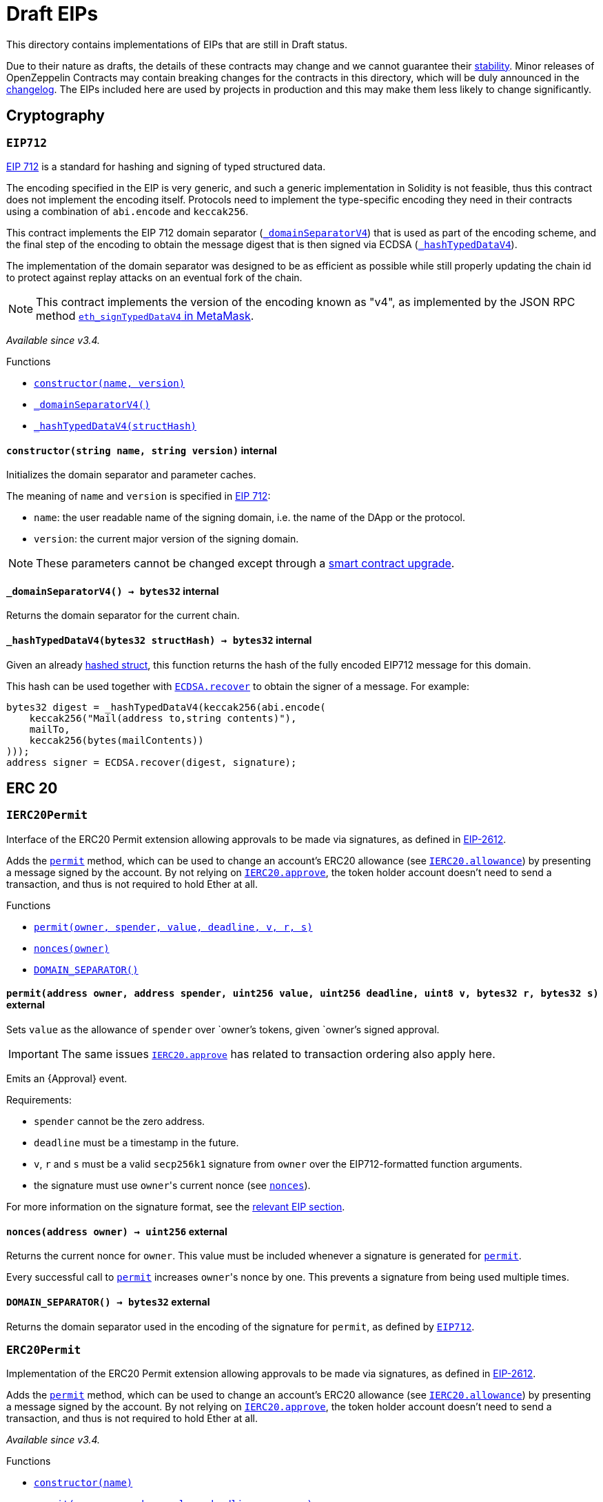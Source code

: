 :ECDSA: pass:normal[xref:cryptography.adoc#ECDSA[`ECDSA`]]
:xref-ECDSA: xref:cryptography.adoc#ECDSA
:ECDSA-recover: pass:normal[xref:cryptography.adoc#ECDSA-recover-bytes32-bytes-[`ECDSA.recover`]]
:xref-ECDSA-recover-bytes32-bytes-: xref:cryptography.adoc#ECDSA-recover-bytes32-bytes-
:ECDSA-recover: pass:normal[xref:cryptography.adoc#ECDSA-recover-bytes32-uint8-bytes32-bytes32-[`ECDSA.recover`]]
:xref-ECDSA-recover-bytes32-uint8-bytes32-bytes32-: xref:cryptography.adoc#ECDSA-recover-bytes32-uint8-bytes32-bytes32-
:ECDSA-toEthSignedMessageHash: pass:normal[xref:cryptography.adoc#ECDSA-toEthSignedMessageHash-bytes32-[`ECDSA.toEthSignedMessageHash`]]
:xref-ECDSA-toEthSignedMessageHash-bytes32-: xref:cryptography.adoc#ECDSA-toEthSignedMessageHash-bytes32-
:MerkleProof: pass:normal[xref:cryptography.adoc#MerkleProof[`MerkleProof`]]
:xref-MerkleProof: xref:cryptography.adoc#MerkleProof
:MerkleProof-verify: pass:normal[xref:cryptography.adoc#MerkleProof-verify-bytes32---bytes32-bytes32-[`MerkleProof.verify`]]
:xref-MerkleProof-verify-bytes32---bytes32-bytes32-: xref:cryptography.adoc#MerkleProof-verify-bytes32---bytes32-bytes32-
:ERC165: pass:normal[xref:introspection.adoc#ERC165[`ERC165`]]
:xref-ERC165: xref:introspection.adoc#ERC165
:ERC165-constructor: pass:normal[xref:introspection.adoc#ERC165-constructor--[`ERC165.constructor`]]
:xref-ERC165-constructor--: xref:introspection.adoc#ERC165-constructor--
:ERC165-supportsInterface: pass:normal[xref:introspection.adoc#ERC165-supportsInterface-bytes4-[`ERC165.supportsInterface`]]
:xref-ERC165-supportsInterface-bytes4-: xref:introspection.adoc#ERC165-supportsInterface-bytes4-
:ERC165-_registerInterface: pass:normal[xref:introspection.adoc#ERC165-_registerInterface-bytes4-[`ERC165._registerInterface`]]
:xref-ERC165-_registerInterface-bytes4-: xref:introspection.adoc#ERC165-_registerInterface-bytes4-
:ERC165Checker: pass:normal[xref:introspection.adoc#ERC165Checker[`ERC165Checker`]]
:xref-ERC165Checker: xref:introspection.adoc#ERC165Checker
:ERC165Checker-supportsERC165: pass:normal[xref:introspection.adoc#ERC165Checker-supportsERC165-address-[`ERC165Checker.supportsERC165`]]
:xref-ERC165Checker-supportsERC165-address-: xref:introspection.adoc#ERC165Checker-supportsERC165-address-
:ERC165Checker-supportsInterface: pass:normal[xref:introspection.adoc#ERC165Checker-supportsInterface-address-bytes4-[`ERC165Checker.supportsInterface`]]
:xref-ERC165Checker-supportsInterface-address-bytes4-: xref:introspection.adoc#ERC165Checker-supportsInterface-address-bytes4-
:ERC165Checker-getSupportedInterfaces: pass:normal[xref:introspection.adoc#ERC165Checker-getSupportedInterfaces-address-bytes4---[`ERC165Checker.getSupportedInterfaces`]]
:xref-ERC165Checker-getSupportedInterfaces-address-bytes4---: xref:introspection.adoc#ERC165Checker-getSupportedInterfaces-address-bytes4---
:ERC165Checker-supportsAllInterfaces: pass:normal[xref:introspection.adoc#ERC165Checker-supportsAllInterfaces-address-bytes4---[`ERC165Checker.supportsAllInterfaces`]]
:xref-ERC165Checker-supportsAllInterfaces-address-bytes4---: xref:introspection.adoc#ERC165Checker-supportsAllInterfaces-address-bytes4---
:ERC1820Implementer: pass:normal[xref:introspection.adoc#ERC1820Implementer[`ERC1820Implementer`]]
:xref-ERC1820Implementer: xref:introspection.adoc#ERC1820Implementer
:ERC1820Implementer-canImplementInterfaceForAddress: pass:normal[xref:introspection.adoc#ERC1820Implementer-canImplementInterfaceForAddress-bytes32-address-[`ERC1820Implementer.canImplementInterfaceForAddress`]]
:xref-ERC1820Implementer-canImplementInterfaceForAddress-bytes32-address-: xref:introspection.adoc#ERC1820Implementer-canImplementInterfaceForAddress-bytes32-address-
:ERC1820Implementer-_registerInterfaceForAddress: pass:normal[xref:introspection.adoc#ERC1820Implementer-_registerInterfaceForAddress-bytes32-address-[`ERC1820Implementer._registerInterfaceForAddress`]]
:xref-ERC1820Implementer-_registerInterfaceForAddress-bytes32-address-: xref:introspection.adoc#ERC1820Implementer-_registerInterfaceForAddress-bytes32-address-
:IERC165: pass:normal[xref:introspection.adoc#IERC165[`IERC165`]]
:xref-IERC165: xref:introspection.adoc#IERC165
:IERC165-supportsInterface: pass:normal[xref:introspection.adoc#IERC165-supportsInterface-bytes4-[`IERC165.supportsInterface`]]
:xref-IERC165-supportsInterface-bytes4-: xref:introspection.adoc#IERC165-supportsInterface-bytes4-
:IERC1820Implementer: pass:normal[xref:introspection.adoc#IERC1820Implementer[`IERC1820Implementer`]]
:xref-IERC1820Implementer: xref:introspection.adoc#IERC1820Implementer
:IERC1820Implementer-canImplementInterfaceForAddress: pass:normal[xref:introspection.adoc#IERC1820Implementer-canImplementInterfaceForAddress-bytes32-address-[`IERC1820Implementer.canImplementInterfaceForAddress`]]
:xref-IERC1820Implementer-canImplementInterfaceForAddress-bytes32-address-: xref:introspection.adoc#IERC1820Implementer-canImplementInterfaceForAddress-bytes32-address-
:IERC1820Registry: pass:normal[xref:introspection.adoc#IERC1820Registry[`IERC1820Registry`]]
:xref-IERC1820Registry: xref:introspection.adoc#IERC1820Registry
:IERC1820Registry-setManager: pass:normal[xref:introspection.adoc#IERC1820Registry-setManager-address-address-[`IERC1820Registry.setManager`]]
:xref-IERC1820Registry-setManager-address-address-: xref:introspection.adoc#IERC1820Registry-setManager-address-address-
:IERC1820Registry-getManager: pass:normal[xref:introspection.adoc#IERC1820Registry-getManager-address-[`IERC1820Registry.getManager`]]
:xref-IERC1820Registry-getManager-address-: xref:introspection.adoc#IERC1820Registry-getManager-address-
:IERC1820Registry-setInterfaceImplementer: pass:normal[xref:introspection.adoc#IERC1820Registry-setInterfaceImplementer-address-bytes32-address-[`IERC1820Registry.setInterfaceImplementer`]]
:xref-IERC1820Registry-setInterfaceImplementer-address-bytes32-address-: xref:introspection.adoc#IERC1820Registry-setInterfaceImplementer-address-bytes32-address-
:IERC1820Registry-getInterfaceImplementer: pass:normal[xref:introspection.adoc#IERC1820Registry-getInterfaceImplementer-address-bytes32-[`IERC1820Registry.getInterfaceImplementer`]]
:xref-IERC1820Registry-getInterfaceImplementer-address-bytes32-: xref:introspection.adoc#IERC1820Registry-getInterfaceImplementer-address-bytes32-
:IERC1820Registry-interfaceHash: pass:normal[xref:introspection.adoc#IERC1820Registry-interfaceHash-string-[`IERC1820Registry.interfaceHash`]]
:xref-IERC1820Registry-interfaceHash-string-: xref:introspection.adoc#IERC1820Registry-interfaceHash-string-
:IERC1820Registry-updateERC165Cache: pass:normal[xref:introspection.adoc#IERC1820Registry-updateERC165Cache-address-bytes4-[`IERC1820Registry.updateERC165Cache`]]
:xref-IERC1820Registry-updateERC165Cache-address-bytes4-: xref:introspection.adoc#IERC1820Registry-updateERC165Cache-address-bytes4-
:IERC1820Registry-implementsERC165Interface: pass:normal[xref:introspection.adoc#IERC1820Registry-implementsERC165Interface-address-bytes4-[`IERC1820Registry.implementsERC165Interface`]]
:xref-IERC1820Registry-implementsERC165Interface-address-bytes4-: xref:introspection.adoc#IERC1820Registry-implementsERC165Interface-address-bytes4-
:IERC1820Registry-implementsERC165InterfaceNoCache: pass:normal[xref:introspection.adoc#IERC1820Registry-implementsERC165InterfaceNoCache-address-bytes4-[`IERC1820Registry.implementsERC165InterfaceNoCache`]]
:xref-IERC1820Registry-implementsERC165InterfaceNoCache-address-bytes4-: xref:introspection.adoc#IERC1820Registry-implementsERC165InterfaceNoCache-address-bytes4-
:IERC1820Registry-InterfaceImplementerSet: pass:normal[xref:introspection.adoc#IERC1820Registry-InterfaceImplementerSet-address-bytes32-address-[`IERC1820Registry.InterfaceImplementerSet`]]
:xref-IERC1820Registry-InterfaceImplementerSet-address-bytes32-address-: xref:introspection.adoc#IERC1820Registry-InterfaceImplementerSet-address-bytes32-address-
:IERC1820Registry-ManagerChanged: pass:normal[xref:introspection.adoc#IERC1820Registry-ManagerChanged-address-address-[`IERC1820Registry.ManagerChanged`]]
:xref-IERC1820Registry-ManagerChanged-address-address-: xref:introspection.adoc#IERC1820Registry-ManagerChanged-address-address-
:GSNRecipient: pass:normal[xref:GSN.adoc#GSNRecipient[`GSNRecipient`]]
:xref-GSNRecipient: xref:GSN.adoc#GSNRecipient
:GSNRecipient-_POST_RELAYED_CALL_MAX_GAS: pass:normal[xref:GSN.adoc#GSNRecipient-_POST_RELAYED_CALL_MAX_GAS-uint256[`GSNRecipient._POST_RELAYED_CALL_MAX_GAS`]]
:xref-GSNRecipient-_POST_RELAYED_CALL_MAX_GAS-uint256: xref:GSN.adoc#GSNRecipient-_POST_RELAYED_CALL_MAX_GAS-uint256
:GSNRecipient-getHubAddr: pass:normal[xref:GSN.adoc#GSNRecipient-getHubAddr--[`GSNRecipient.getHubAddr`]]
:xref-GSNRecipient-getHubAddr--: xref:GSN.adoc#GSNRecipient-getHubAddr--
:GSNRecipient-_upgradeRelayHub: pass:normal[xref:GSN.adoc#GSNRecipient-_upgradeRelayHub-address-[`GSNRecipient._upgradeRelayHub`]]
:xref-GSNRecipient-_upgradeRelayHub-address-: xref:GSN.adoc#GSNRecipient-_upgradeRelayHub-address-
:GSNRecipient-relayHubVersion: pass:normal[xref:GSN.adoc#GSNRecipient-relayHubVersion--[`GSNRecipient.relayHubVersion`]]
:xref-GSNRecipient-relayHubVersion--: xref:GSN.adoc#GSNRecipient-relayHubVersion--
:GSNRecipient-_withdrawDeposits: pass:normal[xref:GSN.adoc#GSNRecipient-_withdrawDeposits-uint256-address-payable-[`GSNRecipient._withdrawDeposits`]]
:xref-GSNRecipient-_withdrawDeposits-uint256-address-payable-: xref:GSN.adoc#GSNRecipient-_withdrawDeposits-uint256-address-payable-
:GSNRecipient-_msgSender: pass:normal[xref:GSN.adoc#GSNRecipient-_msgSender--[`GSNRecipient._msgSender`]]
:xref-GSNRecipient-_msgSender--: xref:GSN.adoc#GSNRecipient-_msgSender--
:GSNRecipient-_msgData: pass:normal[xref:GSN.adoc#GSNRecipient-_msgData--[`GSNRecipient._msgData`]]
:xref-GSNRecipient-_msgData--: xref:GSN.adoc#GSNRecipient-_msgData--
:GSNRecipient-preRelayedCall: pass:normal[xref:GSN.adoc#GSNRecipient-preRelayedCall-bytes-[`GSNRecipient.preRelayedCall`]]
:xref-GSNRecipient-preRelayedCall-bytes-: xref:GSN.adoc#GSNRecipient-preRelayedCall-bytes-
:GSNRecipient-_preRelayedCall: pass:normal[xref:GSN.adoc#GSNRecipient-_preRelayedCall-bytes-[`GSNRecipient._preRelayedCall`]]
:xref-GSNRecipient-_preRelayedCall-bytes-: xref:GSN.adoc#GSNRecipient-_preRelayedCall-bytes-
:GSNRecipient-postRelayedCall: pass:normal[xref:GSN.adoc#GSNRecipient-postRelayedCall-bytes-bool-uint256-bytes32-[`GSNRecipient.postRelayedCall`]]
:xref-GSNRecipient-postRelayedCall-bytes-bool-uint256-bytes32-: xref:GSN.adoc#GSNRecipient-postRelayedCall-bytes-bool-uint256-bytes32-
:GSNRecipient-_postRelayedCall: pass:normal[xref:GSN.adoc#GSNRecipient-_postRelayedCall-bytes-bool-uint256-bytes32-[`GSNRecipient._postRelayedCall`]]
:xref-GSNRecipient-_postRelayedCall-bytes-bool-uint256-bytes32-: xref:GSN.adoc#GSNRecipient-_postRelayedCall-bytes-bool-uint256-bytes32-
:GSNRecipient-_approveRelayedCall: pass:normal[xref:GSN.adoc#GSNRecipient-_approveRelayedCall--[`GSNRecipient._approveRelayedCall`]]
:xref-GSNRecipient-_approveRelayedCall--: xref:GSN.adoc#GSNRecipient-_approveRelayedCall--
:GSNRecipient-_approveRelayedCall: pass:normal[xref:GSN.adoc#GSNRecipient-_approveRelayedCall-bytes-[`GSNRecipient._approveRelayedCall`]]
:xref-GSNRecipient-_approveRelayedCall-bytes-: xref:GSN.adoc#GSNRecipient-_approveRelayedCall-bytes-
:GSNRecipient-_rejectRelayedCall: pass:normal[xref:GSN.adoc#GSNRecipient-_rejectRelayedCall-uint256-[`GSNRecipient._rejectRelayedCall`]]
:xref-GSNRecipient-_rejectRelayedCall-uint256-: xref:GSN.adoc#GSNRecipient-_rejectRelayedCall-uint256-
:GSNRecipient-_computeCharge: pass:normal[xref:GSN.adoc#GSNRecipient-_computeCharge-uint256-uint256-uint256-[`GSNRecipient._computeCharge`]]
:xref-GSNRecipient-_computeCharge-uint256-uint256-uint256-: xref:GSN.adoc#GSNRecipient-_computeCharge-uint256-uint256-uint256-
:GSNRecipient-RelayHubChanged: pass:normal[xref:GSN.adoc#GSNRecipient-RelayHubChanged-address-address-[`GSNRecipient.RelayHubChanged`]]
:xref-GSNRecipient-RelayHubChanged-address-address-: xref:GSN.adoc#GSNRecipient-RelayHubChanged-address-address-
:GSNRecipientERC20Fee: pass:normal[xref:GSN.adoc#GSNRecipientERC20Fee[`GSNRecipientERC20Fee`]]
:xref-GSNRecipientERC20Fee: xref:GSN.adoc#GSNRecipientERC20Fee
:GSNRecipientERC20Fee-constructor: pass:normal[xref:GSN.adoc#GSNRecipientERC20Fee-constructor-string-string-[`GSNRecipientERC20Fee.constructor`]]
:xref-GSNRecipientERC20Fee-constructor-string-string-: xref:GSN.adoc#GSNRecipientERC20Fee-constructor-string-string-
:GSNRecipientERC20Fee-token: pass:normal[xref:GSN.adoc#GSNRecipientERC20Fee-token--[`GSNRecipientERC20Fee.token`]]
:xref-GSNRecipientERC20Fee-token--: xref:GSN.adoc#GSNRecipientERC20Fee-token--
:GSNRecipientERC20Fee-_mint: pass:normal[xref:GSN.adoc#GSNRecipientERC20Fee-_mint-address-uint256-[`GSNRecipientERC20Fee._mint`]]
:xref-GSNRecipientERC20Fee-_mint-address-uint256-: xref:GSN.adoc#GSNRecipientERC20Fee-_mint-address-uint256-
:GSNRecipientERC20Fee-acceptRelayedCall: pass:normal[xref:GSN.adoc#GSNRecipientERC20Fee-acceptRelayedCall-address-address-bytes-uint256-uint256-uint256-uint256-bytes-uint256-[`GSNRecipientERC20Fee.acceptRelayedCall`]]
:xref-GSNRecipientERC20Fee-acceptRelayedCall-address-address-bytes-uint256-uint256-uint256-uint256-bytes-uint256-: xref:GSN.adoc#GSNRecipientERC20Fee-acceptRelayedCall-address-address-bytes-uint256-uint256-uint256-uint256-bytes-uint256-
:GSNRecipientERC20Fee-_preRelayedCall: pass:normal[xref:GSN.adoc#GSNRecipientERC20Fee-_preRelayedCall-bytes-[`GSNRecipientERC20Fee._preRelayedCall`]]
:xref-GSNRecipientERC20Fee-_preRelayedCall-bytes-: xref:GSN.adoc#GSNRecipientERC20Fee-_preRelayedCall-bytes-
:GSNRecipientERC20Fee-_postRelayedCall: pass:normal[xref:GSN.adoc#GSNRecipientERC20Fee-_postRelayedCall-bytes-bool-uint256-bytes32-[`GSNRecipientERC20Fee._postRelayedCall`]]
:xref-GSNRecipientERC20Fee-_postRelayedCall-bytes-bool-uint256-bytes32-: xref:GSN.adoc#GSNRecipientERC20Fee-_postRelayedCall-bytes-bool-uint256-bytes32-
:__unstable__ERC20Owned: pass:normal[xref:GSN.adoc#__unstable__ERC20Owned[`__unstable__ERC20Owned`]]
:xref-__unstable__ERC20Owned: xref:GSN.adoc#__unstable__ERC20Owned
:__unstable__ERC20Owned-constructor: pass:normal[xref:GSN.adoc#__unstable__ERC20Owned-constructor-string-string-[`__unstable__ERC20Owned.constructor`]]
:xref-__unstable__ERC20Owned-constructor-string-string-: xref:GSN.adoc#__unstable__ERC20Owned-constructor-string-string-
:__unstable__ERC20Owned-mint: pass:normal[xref:GSN.adoc#__unstable__ERC20Owned-mint-address-uint256-[`__unstable__ERC20Owned.mint`]]
:xref-__unstable__ERC20Owned-mint-address-uint256-: xref:GSN.adoc#__unstable__ERC20Owned-mint-address-uint256-
:__unstable__ERC20Owned-allowance: pass:normal[xref:GSN.adoc#__unstable__ERC20Owned-allowance-address-address-[`__unstable__ERC20Owned.allowance`]]
:xref-__unstable__ERC20Owned-allowance-address-address-: xref:GSN.adoc#__unstable__ERC20Owned-allowance-address-address-
:__unstable__ERC20Owned-_approve: pass:normal[xref:GSN.adoc#__unstable__ERC20Owned-_approve-address-address-uint256-[`__unstable__ERC20Owned._approve`]]
:xref-__unstable__ERC20Owned-_approve-address-address-uint256-: xref:GSN.adoc#__unstable__ERC20Owned-_approve-address-address-uint256-
:__unstable__ERC20Owned-transferFrom: pass:normal[xref:GSN.adoc#__unstable__ERC20Owned-transferFrom-address-address-uint256-[`__unstable__ERC20Owned.transferFrom`]]
:xref-__unstable__ERC20Owned-transferFrom-address-address-uint256-: xref:GSN.adoc#__unstable__ERC20Owned-transferFrom-address-address-uint256-
:GSNRecipientSignature: pass:normal[xref:GSN.adoc#GSNRecipientSignature[`GSNRecipientSignature`]]
:xref-GSNRecipientSignature: xref:GSN.adoc#GSNRecipientSignature
:GSNRecipientSignature-constructor: pass:normal[xref:GSN.adoc#GSNRecipientSignature-constructor-address-[`GSNRecipientSignature.constructor`]]
:xref-GSNRecipientSignature-constructor-address-: xref:GSN.adoc#GSNRecipientSignature-constructor-address-
:GSNRecipientSignature-acceptRelayedCall: pass:normal[xref:GSN.adoc#GSNRecipientSignature-acceptRelayedCall-address-address-bytes-uint256-uint256-uint256-uint256-bytes-uint256-[`GSNRecipientSignature.acceptRelayedCall`]]
:xref-GSNRecipientSignature-acceptRelayedCall-address-address-bytes-uint256-uint256-uint256-uint256-bytes-uint256-: xref:GSN.adoc#GSNRecipientSignature-acceptRelayedCall-address-address-bytes-uint256-uint256-uint256-uint256-bytes-uint256-
:GSNRecipientSignature-_preRelayedCall: pass:normal[xref:GSN.adoc#GSNRecipientSignature-_preRelayedCall-bytes-[`GSNRecipientSignature._preRelayedCall`]]
:xref-GSNRecipientSignature-_preRelayedCall-bytes-: xref:GSN.adoc#GSNRecipientSignature-_preRelayedCall-bytes-
:GSNRecipientSignature-_postRelayedCall: pass:normal[xref:GSN.adoc#GSNRecipientSignature-_postRelayedCall-bytes-bool-uint256-bytes32-[`GSNRecipientSignature._postRelayedCall`]]
:xref-GSNRecipientSignature-_postRelayedCall-bytes-bool-uint256-bytes32-: xref:GSN.adoc#GSNRecipientSignature-_postRelayedCall-bytes-bool-uint256-bytes32-
:IRelayHub: pass:normal[xref:GSN.adoc#IRelayHub[`IRelayHub`]]
:xref-IRelayHub: xref:GSN.adoc#IRelayHub
:IRelayHub-stake: pass:normal[xref:GSN.adoc#IRelayHub-stake-address-uint256-[`IRelayHub.stake`]]
:xref-IRelayHub-stake-address-uint256-: xref:GSN.adoc#IRelayHub-stake-address-uint256-
:IRelayHub-registerRelay: pass:normal[xref:GSN.adoc#IRelayHub-registerRelay-uint256-string-[`IRelayHub.registerRelay`]]
:xref-IRelayHub-registerRelay-uint256-string-: xref:GSN.adoc#IRelayHub-registerRelay-uint256-string-
:IRelayHub-removeRelayByOwner: pass:normal[xref:GSN.adoc#IRelayHub-removeRelayByOwner-address-[`IRelayHub.removeRelayByOwner`]]
:xref-IRelayHub-removeRelayByOwner-address-: xref:GSN.adoc#IRelayHub-removeRelayByOwner-address-
:IRelayHub-unstake: pass:normal[xref:GSN.adoc#IRelayHub-unstake-address-[`IRelayHub.unstake`]]
:xref-IRelayHub-unstake-address-: xref:GSN.adoc#IRelayHub-unstake-address-
:IRelayHub-getRelay: pass:normal[xref:GSN.adoc#IRelayHub-getRelay-address-[`IRelayHub.getRelay`]]
:xref-IRelayHub-getRelay-address-: xref:GSN.adoc#IRelayHub-getRelay-address-
:IRelayHub-depositFor: pass:normal[xref:GSN.adoc#IRelayHub-depositFor-address-[`IRelayHub.depositFor`]]
:xref-IRelayHub-depositFor-address-: xref:GSN.adoc#IRelayHub-depositFor-address-
:IRelayHub-balanceOf: pass:normal[xref:GSN.adoc#IRelayHub-balanceOf-address-[`IRelayHub.balanceOf`]]
:xref-IRelayHub-balanceOf-address-: xref:GSN.adoc#IRelayHub-balanceOf-address-
:IRelayHub-withdraw: pass:normal[xref:GSN.adoc#IRelayHub-withdraw-uint256-address-payable-[`IRelayHub.withdraw`]]
:xref-IRelayHub-withdraw-uint256-address-payable-: xref:GSN.adoc#IRelayHub-withdraw-uint256-address-payable-
:IRelayHub-canRelay: pass:normal[xref:GSN.adoc#IRelayHub-canRelay-address-address-address-bytes-uint256-uint256-uint256-uint256-bytes-bytes-[`IRelayHub.canRelay`]]
:xref-IRelayHub-canRelay-address-address-address-bytes-uint256-uint256-uint256-uint256-bytes-bytes-: xref:GSN.adoc#IRelayHub-canRelay-address-address-address-bytes-uint256-uint256-uint256-uint256-bytes-bytes-
:IRelayHub-relayCall: pass:normal[xref:GSN.adoc#IRelayHub-relayCall-address-address-bytes-uint256-uint256-uint256-uint256-bytes-bytes-[`IRelayHub.relayCall`]]
:xref-IRelayHub-relayCall-address-address-bytes-uint256-uint256-uint256-uint256-bytes-bytes-: xref:GSN.adoc#IRelayHub-relayCall-address-address-bytes-uint256-uint256-uint256-uint256-bytes-bytes-
:IRelayHub-requiredGas: pass:normal[xref:GSN.adoc#IRelayHub-requiredGas-uint256-[`IRelayHub.requiredGas`]]
:xref-IRelayHub-requiredGas-uint256-: xref:GSN.adoc#IRelayHub-requiredGas-uint256-
:IRelayHub-maxPossibleCharge: pass:normal[xref:GSN.adoc#IRelayHub-maxPossibleCharge-uint256-uint256-uint256-[`IRelayHub.maxPossibleCharge`]]
:xref-IRelayHub-maxPossibleCharge-uint256-uint256-uint256-: xref:GSN.adoc#IRelayHub-maxPossibleCharge-uint256-uint256-uint256-
:IRelayHub-penalizeRepeatedNonce: pass:normal[xref:GSN.adoc#IRelayHub-penalizeRepeatedNonce-bytes-bytes-bytes-bytes-[`IRelayHub.penalizeRepeatedNonce`]]
:xref-IRelayHub-penalizeRepeatedNonce-bytes-bytes-bytes-bytes-: xref:GSN.adoc#IRelayHub-penalizeRepeatedNonce-bytes-bytes-bytes-bytes-
:IRelayHub-penalizeIllegalTransaction: pass:normal[xref:GSN.adoc#IRelayHub-penalizeIllegalTransaction-bytes-bytes-[`IRelayHub.penalizeIllegalTransaction`]]
:xref-IRelayHub-penalizeIllegalTransaction-bytes-bytes-: xref:GSN.adoc#IRelayHub-penalizeIllegalTransaction-bytes-bytes-
:IRelayHub-getNonce: pass:normal[xref:GSN.adoc#IRelayHub-getNonce-address-[`IRelayHub.getNonce`]]
:xref-IRelayHub-getNonce-address-: xref:GSN.adoc#IRelayHub-getNonce-address-
:IRelayHub-Staked: pass:normal[xref:GSN.adoc#IRelayHub-Staked-address-uint256-uint256-[`IRelayHub.Staked`]]
:xref-IRelayHub-Staked-address-uint256-uint256-: xref:GSN.adoc#IRelayHub-Staked-address-uint256-uint256-
:IRelayHub-RelayAdded: pass:normal[xref:GSN.adoc#IRelayHub-RelayAdded-address-address-uint256-uint256-uint256-string-[`IRelayHub.RelayAdded`]]
:xref-IRelayHub-RelayAdded-address-address-uint256-uint256-uint256-string-: xref:GSN.adoc#IRelayHub-RelayAdded-address-address-uint256-uint256-uint256-string-
:IRelayHub-RelayRemoved: pass:normal[xref:GSN.adoc#IRelayHub-RelayRemoved-address-uint256-[`IRelayHub.RelayRemoved`]]
:xref-IRelayHub-RelayRemoved-address-uint256-: xref:GSN.adoc#IRelayHub-RelayRemoved-address-uint256-
:IRelayHub-Unstaked: pass:normal[xref:GSN.adoc#IRelayHub-Unstaked-address-uint256-[`IRelayHub.Unstaked`]]
:xref-IRelayHub-Unstaked-address-uint256-: xref:GSN.adoc#IRelayHub-Unstaked-address-uint256-
:IRelayHub-Deposited: pass:normal[xref:GSN.adoc#IRelayHub-Deposited-address-address-uint256-[`IRelayHub.Deposited`]]
:xref-IRelayHub-Deposited-address-address-uint256-: xref:GSN.adoc#IRelayHub-Deposited-address-address-uint256-
:IRelayHub-Withdrawn: pass:normal[xref:GSN.adoc#IRelayHub-Withdrawn-address-address-uint256-[`IRelayHub.Withdrawn`]]
:xref-IRelayHub-Withdrawn-address-address-uint256-: xref:GSN.adoc#IRelayHub-Withdrawn-address-address-uint256-
:IRelayHub-CanRelayFailed: pass:normal[xref:GSN.adoc#IRelayHub-CanRelayFailed-address-address-address-bytes4-uint256-[`IRelayHub.CanRelayFailed`]]
:xref-IRelayHub-CanRelayFailed-address-address-address-bytes4-uint256-: xref:GSN.adoc#IRelayHub-CanRelayFailed-address-address-address-bytes4-uint256-
:IRelayHub-TransactionRelayed: pass:normal[xref:GSN.adoc#IRelayHub-TransactionRelayed-address-address-address-bytes4-enum-IRelayHub-RelayCallStatus-uint256-[`IRelayHub.TransactionRelayed`]]
:xref-IRelayHub-TransactionRelayed-address-address-address-bytes4-enum-IRelayHub-RelayCallStatus-uint256-: xref:GSN.adoc#IRelayHub-TransactionRelayed-address-address-address-bytes4-enum-IRelayHub-RelayCallStatus-uint256-
:IRelayHub-Penalized: pass:normal[xref:GSN.adoc#IRelayHub-Penalized-address-address-uint256-[`IRelayHub.Penalized`]]
:xref-IRelayHub-Penalized-address-address-uint256-: xref:GSN.adoc#IRelayHub-Penalized-address-address-uint256-
:IRelayRecipient: pass:normal[xref:GSN.adoc#IRelayRecipient[`IRelayRecipient`]]
:xref-IRelayRecipient: xref:GSN.adoc#IRelayRecipient
:IRelayRecipient-getHubAddr: pass:normal[xref:GSN.adoc#IRelayRecipient-getHubAddr--[`IRelayRecipient.getHubAddr`]]
:xref-IRelayRecipient-getHubAddr--: xref:GSN.adoc#IRelayRecipient-getHubAddr--
:IRelayRecipient-acceptRelayedCall: pass:normal[xref:GSN.adoc#IRelayRecipient-acceptRelayedCall-address-address-bytes-uint256-uint256-uint256-uint256-bytes-uint256-[`IRelayRecipient.acceptRelayedCall`]]
:xref-IRelayRecipient-acceptRelayedCall-address-address-bytes-uint256-uint256-uint256-uint256-bytes-uint256-: xref:GSN.adoc#IRelayRecipient-acceptRelayedCall-address-address-bytes-uint256-uint256-uint256-uint256-bytes-uint256-
:IRelayRecipient-preRelayedCall: pass:normal[xref:GSN.adoc#IRelayRecipient-preRelayedCall-bytes-[`IRelayRecipient.preRelayedCall`]]
:xref-IRelayRecipient-preRelayedCall-bytes-: xref:GSN.adoc#IRelayRecipient-preRelayedCall-bytes-
:IRelayRecipient-postRelayedCall: pass:normal[xref:GSN.adoc#IRelayRecipient-postRelayedCall-bytes-bool-uint256-bytes32-[`IRelayRecipient.postRelayedCall`]]
:xref-IRelayRecipient-postRelayedCall-bytes-bool-uint256-bytes32-: xref:GSN.adoc#IRelayRecipient-postRelayedCall-bytes-bool-uint256-bytes32-
:AccessControl: pass:normal[xref:access.adoc#AccessControl[`AccessControl`]]
:xref-AccessControl: xref:access.adoc#AccessControl
:AccessControl-DEFAULT_ADMIN_ROLE: pass:normal[xref:access.adoc#AccessControl-DEFAULT_ADMIN_ROLE-bytes32[`AccessControl.DEFAULT_ADMIN_ROLE`]]
:xref-AccessControl-DEFAULT_ADMIN_ROLE-bytes32: xref:access.adoc#AccessControl-DEFAULT_ADMIN_ROLE-bytes32
:AccessControl-hasRole: pass:normal[xref:access.adoc#AccessControl-hasRole-bytes32-address-[`AccessControl.hasRole`]]
:xref-AccessControl-hasRole-bytes32-address-: xref:access.adoc#AccessControl-hasRole-bytes32-address-
:AccessControl-getRoleMemberCount: pass:normal[xref:access.adoc#AccessControl-getRoleMemberCount-bytes32-[`AccessControl.getRoleMemberCount`]]
:xref-AccessControl-getRoleMemberCount-bytes32-: xref:access.adoc#AccessControl-getRoleMemberCount-bytes32-
:AccessControl-getRoleMember: pass:normal[xref:access.adoc#AccessControl-getRoleMember-bytes32-uint256-[`AccessControl.getRoleMember`]]
:xref-AccessControl-getRoleMember-bytes32-uint256-: xref:access.adoc#AccessControl-getRoleMember-bytes32-uint256-
:AccessControl-getRoleAdmin: pass:normal[xref:access.adoc#AccessControl-getRoleAdmin-bytes32-[`AccessControl.getRoleAdmin`]]
:xref-AccessControl-getRoleAdmin-bytes32-: xref:access.adoc#AccessControl-getRoleAdmin-bytes32-
:AccessControl-grantRole: pass:normal[xref:access.adoc#AccessControl-grantRole-bytes32-address-[`AccessControl.grantRole`]]
:xref-AccessControl-grantRole-bytes32-address-: xref:access.adoc#AccessControl-grantRole-bytes32-address-
:AccessControl-revokeRole: pass:normal[xref:access.adoc#AccessControl-revokeRole-bytes32-address-[`AccessControl.revokeRole`]]
:xref-AccessControl-revokeRole-bytes32-address-: xref:access.adoc#AccessControl-revokeRole-bytes32-address-
:AccessControl-renounceRole: pass:normal[xref:access.adoc#AccessControl-renounceRole-bytes32-address-[`AccessControl.renounceRole`]]
:xref-AccessControl-renounceRole-bytes32-address-: xref:access.adoc#AccessControl-renounceRole-bytes32-address-
:AccessControl-_setupRole: pass:normal[xref:access.adoc#AccessControl-_setupRole-bytes32-address-[`AccessControl._setupRole`]]
:xref-AccessControl-_setupRole-bytes32-address-: xref:access.adoc#AccessControl-_setupRole-bytes32-address-
:AccessControl-_setRoleAdmin: pass:normal[xref:access.adoc#AccessControl-_setRoleAdmin-bytes32-bytes32-[`AccessControl._setRoleAdmin`]]
:xref-AccessControl-_setRoleAdmin-bytes32-bytes32-: xref:access.adoc#AccessControl-_setRoleAdmin-bytes32-bytes32-
:AccessControl-RoleAdminChanged: pass:normal[xref:access.adoc#AccessControl-RoleAdminChanged-bytes32-bytes32-bytes32-[`AccessControl.RoleAdminChanged`]]
:xref-AccessControl-RoleAdminChanged-bytes32-bytes32-bytes32-: xref:access.adoc#AccessControl-RoleAdminChanged-bytes32-bytes32-bytes32-
:AccessControl-RoleGranted: pass:normal[xref:access.adoc#AccessControl-RoleGranted-bytes32-address-address-[`AccessControl.RoleGranted`]]
:xref-AccessControl-RoleGranted-bytes32-address-address-: xref:access.adoc#AccessControl-RoleGranted-bytes32-address-address-
:AccessControl-RoleRevoked: pass:normal[xref:access.adoc#AccessControl-RoleRevoked-bytes32-address-address-[`AccessControl.RoleRevoked`]]
:xref-AccessControl-RoleRevoked-bytes32-address-address-: xref:access.adoc#AccessControl-RoleRevoked-bytes32-address-address-
:Ownable: pass:normal[xref:access.adoc#Ownable[`Ownable`]]
:xref-Ownable: xref:access.adoc#Ownable
:Ownable-onlyOwner: pass:normal[xref:access.adoc#Ownable-onlyOwner--[`Ownable.onlyOwner`]]
:xref-Ownable-onlyOwner--: xref:access.adoc#Ownable-onlyOwner--
:Ownable-constructor: pass:normal[xref:access.adoc#Ownable-constructor--[`Ownable.constructor`]]
:xref-Ownable-constructor--: xref:access.adoc#Ownable-constructor--
:Ownable-owner: pass:normal[xref:access.adoc#Ownable-owner--[`Ownable.owner`]]
:xref-Ownable-owner--: xref:access.adoc#Ownable-owner--
:Ownable-renounceOwnership: pass:normal[xref:access.adoc#Ownable-renounceOwnership--[`Ownable.renounceOwnership`]]
:xref-Ownable-renounceOwnership--: xref:access.adoc#Ownable-renounceOwnership--
:Ownable-transferOwnership: pass:normal[xref:access.adoc#Ownable-transferOwnership-address-[`Ownable.transferOwnership`]]
:xref-Ownable-transferOwnership-address-: xref:access.adoc#Ownable-transferOwnership-address-
:Ownable-OwnershipTransferred: pass:normal[xref:access.adoc#Ownable-OwnershipTransferred-address-address-[`Ownable.OwnershipTransferred`]]
:xref-Ownable-OwnershipTransferred-address-address-: xref:access.adoc#Ownable-OwnershipTransferred-address-address-
:TimelockController: pass:normal[xref:access.adoc#TimelockController[`TimelockController`]]
:xref-TimelockController: xref:access.adoc#TimelockController
:TimelockController-onlyRole: pass:normal[xref:access.adoc#TimelockController-onlyRole-bytes32-[`TimelockController.onlyRole`]]
:xref-TimelockController-onlyRole-bytes32-: xref:access.adoc#TimelockController-onlyRole-bytes32-
:TimelockController-TIMELOCK_ADMIN_ROLE: pass:normal[xref:access.adoc#TimelockController-TIMELOCK_ADMIN_ROLE-bytes32[`TimelockController.TIMELOCK_ADMIN_ROLE`]]
:xref-TimelockController-TIMELOCK_ADMIN_ROLE-bytes32: xref:access.adoc#TimelockController-TIMELOCK_ADMIN_ROLE-bytes32
:TimelockController-PROPOSER_ROLE: pass:normal[xref:access.adoc#TimelockController-PROPOSER_ROLE-bytes32[`TimelockController.PROPOSER_ROLE`]]
:xref-TimelockController-PROPOSER_ROLE-bytes32: xref:access.adoc#TimelockController-PROPOSER_ROLE-bytes32
:TimelockController-EXECUTOR_ROLE: pass:normal[xref:access.adoc#TimelockController-EXECUTOR_ROLE-bytes32[`TimelockController.EXECUTOR_ROLE`]]
:xref-TimelockController-EXECUTOR_ROLE-bytes32: xref:access.adoc#TimelockController-EXECUTOR_ROLE-bytes32
:TimelockController-_DONE_TIMESTAMP: pass:normal[xref:access.adoc#TimelockController-_DONE_TIMESTAMP-uint256[`TimelockController._DONE_TIMESTAMP`]]
:xref-TimelockController-_DONE_TIMESTAMP-uint256: xref:access.adoc#TimelockController-_DONE_TIMESTAMP-uint256
:TimelockController-constructor: pass:normal[xref:access.adoc#TimelockController-constructor-uint256-address---address---[`TimelockController.constructor`]]
:xref-TimelockController-constructor-uint256-address---address---: xref:access.adoc#TimelockController-constructor-uint256-address---address---
:TimelockController-receive: pass:normal[xref:access.adoc#TimelockController-receive--[`TimelockController.receive`]]
:xref-TimelockController-receive--: xref:access.adoc#TimelockController-receive--
:TimelockController-isOperation: pass:normal[xref:access.adoc#TimelockController-isOperation-bytes32-[`TimelockController.isOperation`]]
:xref-TimelockController-isOperation-bytes32-: xref:access.adoc#TimelockController-isOperation-bytes32-
:TimelockController-isOperationPending: pass:normal[xref:access.adoc#TimelockController-isOperationPending-bytes32-[`TimelockController.isOperationPending`]]
:xref-TimelockController-isOperationPending-bytes32-: xref:access.adoc#TimelockController-isOperationPending-bytes32-
:TimelockController-isOperationReady: pass:normal[xref:access.adoc#TimelockController-isOperationReady-bytes32-[`TimelockController.isOperationReady`]]
:xref-TimelockController-isOperationReady-bytes32-: xref:access.adoc#TimelockController-isOperationReady-bytes32-
:TimelockController-isOperationDone: pass:normal[xref:access.adoc#TimelockController-isOperationDone-bytes32-[`TimelockController.isOperationDone`]]
:xref-TimelockController-isOperationDone-bytes32-: xref:access.adoc#TimelockController-isOperationDone-bytes32-
:TimelockController-getTimestamp: pass:normal[xref:access.adoc#TimelockController-getTimestamp-bytes32-[`TimelockController.getTimestamp`]]
:xref-TimelockController-getTimestamp-bytes32-: xref:access.adoc#TimelockController-getTimestamp-bytes32-
:TimelockController-getMinDelay: pass:normal[xref:access.adoc#TimelockController-getMinDelay--[`TimelockController.getMinDelay`]]
:xref-TimelockController-getMinDelay--: xref:access.adoc#TimelockController-getMinDelay--
:TimelockController-hashOperation: pass:normal[xref:access.adoc#TimelockController-hashOperation-address-uint256-bytes-bytes32-bytes32-[`TimelockController.hashOperation`]]
:xref-TimelockController-hashOperation-address-uint256-bytes-bytes32-bytes32-: xref:access.adoc#TimelockController-hashOperation-address-uint256-bytes-bytes32-bytes32-
:TimelockController-hashOperationBatch: pass:normal[xref:access.adoc#TimelockController-hashOperationBatch-address---uint256---bytes---bytes32-bytes32-[`TimelockController.hashOperationBatch`]]
:xref-TimelockController-hashOperationBatch-address---uint256---bytes---bytes32-bytes32-: xref:access.adoc#TimelockController-hashOperationBatch-address---uint256---bytes---bytes32-bytes32-
:TimelockController-schedule: pass:normal[xref:access.adoc#TimelockController-schedule-address-uint256-bytes-bytes32-bytes32-uint256-[`TimelockController.schedule`]]
:xref-TimelockController-schedule-address-uint256-bytes-bytes32-bytes32-uint256-: xref:access.adoc#TimelockController-schedule-address-uint256-bytes-bytes32-bytes32-uint256-
:TimelockController-scheduleBatch: pass:normal[xref:access.adoc#TimelockController-scheduleBatch-address---uint256---bytes---bytes32-bytes32-uint256-[`TimelockController.scheduleBatch`]]
:xref-TimelockController-scheduleBatch-address---uint256---bytes---bytes32-bytes32-uint256-: xref:access.adoc#TimelockController-scheduleBatch-address---uint256---bytes---bytes32-bytes32-uint256-
:TimelockController-cancel: pass:normal[xref:access.adoc#TimelockController-cancel-bytes32-[`TimelockController.cancel`]]
:xref-TimelockController-cancel-bytes32-: xref:access.adoc#TimelockController-cancel-bytes32-
:TimelockController-execute: pass:normal[xref:access.adoc#TimelockController-execute-address-uint256-bytes-bytes32-bytes32-[`TimelockController.execute`]]
:xref-TimelockController-execute-address-uint256-bytes-bytes32-bytes32-: xref:access.adoc#TimelockController-execute-address-uint256-bytes-bytes32-bytes32-
:TimelockController-executeBatch: pass:normal[xref:access.adoc#TimelockController-executeBatch-address---uint256---bytes---bytes32-bytes32-[`TimelockController.executeBatch`]]
:xref-TimelockController-executeBatch-address---uint256---bytes---bytes32-bytes32-: xref:access.adoc#TimelockController-executeBatch-address---uint256---bytes---bytes32-bytes32-
:TimelockController-updateDelay: pass:normal[xref:access.adoc#TimelockController-updateDelay-uint256-[`TimelockController.updateDelay`]]
:xref-TimelockController-updateDelay-uint256-: xref:access.adoc#TimelockController-updateDelay-uint256-
:TimelockController-CallScheduled: pass:normal[xref:access.adoc#TimelockController-CallScheduled-bytes32-uint256-address-uint256-bytes-bytes32-uint256-[`TimelockController.CallScheduled`]]
:xref-TimelockController-CallScheduled-bytes32-uint256-address-uint256-bytes-bytes32-uint256-: xref:access.adoc#TimelockController-CallScheduled-bytes32-uint256-address-uint256-bytes-bytes32-uint256-
:TimelockController-CallExecuted: pass:normal[xref:access.adoc#TimelockController-CallExecuted-bytes32-uint256-address-uint256-bytes-[`TimelockController.CallExecuted`]]
:xref-TimelockController-CallExecuted-bytes32-uint256-address-uint256-bytes-: xref:access.adoc#TimelockController-CallExecuted-bytes32-uint256-address-uint256-bytes-
:TimelockController-Cancelled: pass:normal[xref:access.adoc#TimelockController-Cancelled-bytes32-[`TimelockController.Cancelled`]]
:xref-TimelockController-Cancelled-bytes32-: xref:access.adoc#TimelockController-Cancelled-bytes32-
:TimelockController-MinDelayChange: pass:normal[xref:access.adoc#TimelockController-MinDelayChange-uint256-uint256-[`TimelockController.MinDelayChange`]]
:xref-TimelockController-MinDelayChange-uint256-uint256-: xref:access.adoc#TimelockController-MinDelayChange-uint256-uint256-
:Math: pass:normal[xref:math.adoc#Math[`Math`]]
:xref-Math: xref:math.adoc#Math
:Math-max: pass:normal[xref:math.adoc#Math-max-uint256-uint256-[`Math.max`]]
:xref-Math-max-uint256-uint256-: xref:math.adoc#Math-max-uint256-uint256-
:Math-min: pass:normal[xref:math.adoc#Math-min-uint256-uint256-[`Math.min`]]
:xref-Math-min-uint256-uint256-: xref:math.adoc#Math-min-uint256-uint256-
:Math-average: pass:normal[xref:math.adoc#Math-average-uint256-uint256-[`Math.average`]]
:xref-Math-average-uint256-uint256-: xref:math.adoc#Math-average-uint256-uint256-
:SafeMath: pass:normal[xref:math.adoc#SafeMath[`SafeMath`]]
:xref-SafeMath: xref:math.adoc#SafeMath
:SafeMath-tryAdd: pass:normal[xref:math.adoc#SafeMath-tryAdd-uint256-uint256-[`SafeMath.tryAdd`]]
:xref-SafeMath-tryAdd-uint256-uint256-: xref:math.adoc#SafeMath-tryAdd-uint256-uint256-
:SafeMath-trySub: pass:normal[xref:math.adoc#SafeMath-trySub-uint256-uint256-[`SafeMath.trySub`]]
:xref-SafeMath-trySub-uint256-uint256-: xref:math.adoc#SafeMath-trySub-uint256-uint256-
:SafeMath-tryMul: pass:normal[xref:math.adoc#SafeMath-tryMul-uint256-uint256-[`SafeMath.tryMul`]]
:xref-SafeMath-tryMul-uint256-uint256-: xref:math.adoc#SafeMath-tryMul-uint256-uint256-
:SafeMath-tryDiv: pass:normal[xref:math.adoc#SafeMath-tryDiv-uint256-uint256-[`SafeMath.tryDiv`]]
:xref-SafeMath-tryDiv-uint256-uint256-: xref:math.adoc#SafeMath-tryDiv-uint256-uint256-
:SafeMath-tryMod: pass:normal[xref:math.adoc#SafeMath-tryMod-uint256-uint256-[`SafeMath.tryMod`]]
:xref-SafeMath-tryMod-uint256-uint256-: xref:math.adoc#SafeMath-tryMod-uint256-uint256-
:SafeMath-add: pass:normal[xref:math.adoc#SafeMath-add-uint256-uint256-[`SafeMath.add`]]
:xref-SafeMath-add-uint256-uint256-: xref:math.adoc#SafeMath-add-uint256-uint256-
:SafeMath-sub: pass:normal[xref:math.adoc#SafeMath-sub-uint256-uint256-[`SafeMath.sub`]]
:xref-SafeMath-sub-uint256-uint256-: xref:math.adoc#SafeMath-sub-uint256-uint256-
:SafeMath-mul: pass:normal[xref:math.adoc#SafeMath-mul-uint256-uint256-[`SafeMath.mul`]]
:xref-SafeMath-mul-uint256-uint256-: xref:math.adoc#SafeMath-mul-uint256-uint256-
:SafeMath-div: pass:normal[xref:math.adoc#SafeMath-div-uint256-uint256-[`SafeMath.div`]]
:xref-SafeMath-div-uint256-uint256-: xref:math.adoc#SafeMath-div-uint256-uint256-
:SafeMath-mod: pass:normal[xref:math.adoc#SafeMath-mod-uint256-uint256-[`SafeMath.mod`]]
:xref-SafeMath-mod-uint256-uint256-: xref:math.adoc#SafeMath-mod-uint256-uint256-
:SafeMath-sub: pass:normal[xref:math.adoc#SafeMath-sub-uint256-uint256-string-[`SafeMath.sub`]]
:xref-SafeMath-sub-uint256-uint256-string-: xref:math.adoc#SafeMath-sub-uint256-uint256-string-
:SafeMath-div: pass:normal[xref:math.adoc#SafeMath-div-uint256-uint256-string-[`SafeMath.div`]]
:xref-SafeMath-div-uint256-uint256-string-: xref:math.adoc#SafeMath-div-uint256-uint256-string-
:SafeMath-mod: pass:normal[xref:math.adoc#SafeMath-mod-uint256-uint256-string-[`SafeMath.mod`]]
:xref-SafeMath-mod-uint256-uint256-string-: xref:math.adoc#SafeMath-mod-uint256-uint256-string-
:SignedSafeMath: pass:normal[xref:math.adoc#SignedSafeMath[`SignedSafeMath`]]
:xref-SignedSafeMath: xref:math.adoc#SignedSafeMath
:SignedSafeMath-mul: pass:normal[xref:math.adoc#SignedSafeMath-mul-int256-int256-[`SignedSafeMath.mul`]]
:xref-SignedSafeMath-mul-int256-int256-: xref:math.adoc#SignedSafeMath-mul-int256-int256-
:SignedSafeMath-div: pass:normal[xref:math.adoc#SignedSafeMath-div-int256-int256-[`SignedSafeMath.div`]]
:xref-SignedSafeMath-div-int256-int256-: xref:math.adoc#SignedSafeMath-div-int256-int256-
:SignedSafeMath-sub: pass:normal[xref:math.adoc#SignedSafeMath-sub-int256-int256-[`SignedSafeMath.sub`]]
:xref-SignedSafeMath-sub-int256-int256-: xref:math.adoc#SignedSafeMath-sub-int256-int256-
:SignedSafeMath-add: pass:normal[xref:math.adoc#SignedSafeMath-add-int256-int256-[`SignedSafeMath.add`]]
:xref-SignedSafeMath-add-int256-int256-: xref:math.adoc#SignedSafeMath-add-int256-int256-
:EIP712: pass:normal[xref:drafts.adoc#EIP712[`EIP712`]]
:xref-EIP712: xref:drafts.adoc#EIP712
:EIP712-constructor: pass:normal[xref:drafts.adoc#EIP712-constructor-string-string-[`EIP712.constructor`]]
:xref-EIP712-constructor-string-string-: xref:drafts.adoc#EIP712-constructor-string-string-
:EIP712-_domainSeparatorV4: pass:normal[xref:drafts.adoc#EIP712-_domainSeparatorV4--[`EIP712._domainSeparatorV4`]]
:xref-EIP712-_domainSeparatorV4--: xref:drafts.adoc#EIP712-_domainSeparatorV4--
:EIP712-_hashTypedDataV4: pass:normal[xref:drafts.adoc#EIP712-_hashTypedDataV4-bytes32-[`EIP712._hashTypedDataV4`]]
:xref-EIP712-_hashTypedDataV4-bytes32-: xref:drafts.adoc#EIP712-_hashTypedDataV4-bytes32-
:ERC20Permit: pass:normal[xref:drafts.adoc#ERC20Permit[`ERC20Permit`]]
:xref-ERC20Permit: xref:drafts.adoc#ERC20Permit
:ERC20Permit-constructor: pass:normal[xref:drafts.adoc#ERC20Permit-constructor-string-[`ERC20Permit.constructor`]]
:xref-ERC20Permit-constructor-string-: xref:drafts.adoc#ERC20Permit-constructor-string-
:ERC20Permit-permit: pass:normal[xref:drafts.adoc#ERC20Permit-permit-address-address-uint256-uint256-uint8-bytes32-bytes32-[`ERC20Permit.permit`]]
:xref-ERC20Permit-permit-address-address-uint256-uint256-uint8-bytes32-bytes32-: xref:drafts.adoc#ERC20Permit-permit-address-address-uint256-uint256-uint8-bytes32-bytes32-
:ERC20Permit-nonces: pass:normal[xref:drafts.adoc#ERC20Permit-nonces-address-[`ERC20Permit.nonces`]]
:xref-ERC20Permit-nonces-address-: xref:drafts.adoc#ERC20Permit-nonces-address-
:ERC20Permit-DOMAIN_SEPARATOR: pass:normal[xref:drafts.adoc#ERC20Permit-DOMAIN_SEPARATOR--[`ERC20Permit.DOMAIN_SEPARATOR`]]
:xref-ERC20Permit-DOMAIN_SEPARATOR--: xref:drafts.adoc#ERC20Permit-DOMAIN_SEPARATOR--
:IERC20Permit: pass:normal[xref:drafts.adoc#IERC20Permit[`IERC20Permit`]]
:xref-IERC20Permit: xref:drafts.adoc#IERC20Permit
:IERC20Permit-permit: pass:normal[xref:drafts.adoc#IERC20Permit-permit-address-address-uint256-uint256-uint8-bytes32-bytes32-[`IERC20Permit.permit`]]
:xref-IERC20Permit-permit-address-address-uint256-uint256-uint8-bytes32-bytes32-: xref:drafts.adoc#IERC20Permit-permit-address-address-uint256-uint256-uint8-bytes32-bytes32-
:IERC20Permit-nonces: pass:normal[xref:drafts.adoc#IERC20Permit-nonces-address-[`IERC20Permit.nonces`]]
:xref-IERC20Permit-nonces-address-: xref:drafts.adoc#IERC20Permit-nonces-address-
:IERC20Permit-DOMAIN_SEPARATOR: pass:normal[xref:drafts.adoc#IERC20Permit-DOMAIN_SEPARATOR--[`IERC20Permit.DOMAIN_SEPARATOR`]]
:xref-IERC20Permit-DOMAIN_SEPARATOR--: xref:drafts.adoc#IERC20Permit-DOMAIN_SEPARATOR--
:PaymentSplitter: pass:normal[xref:payment.adoc#PaymentSplitter[`PaymentSplitter`]]
:xref-PaymentSplitter: xref:payment.adoc#PaymentSplitter
:PaymentSplitter-constructor: pass:normal[xref:payment.adoc#PaymentSplitter-constructor-address---uint256---[`PaymentSplitter.constructor`]]
:xref-PaymentSplitter-constructor-address---uint256---: xref:payment.adoc#PaymentSplitter-constructor-address---uint256---
:PaymentSplitter-receive: pass:normal[xref:payment.adoc#PaymentSplitter-receive--[`PaymentSplitter.receive`]]
:xref-PaymentSplitter-receive--: xref:payment.adoc#PaymentSplitter-receive--
:PaymentSplitter-totalShares: pass:normal[xref:payment.adoc#PaymentSplitter-totalShares--[`PaymentSplitter.totalShares`]]
:xref-PaymentSplitter-totalShares--: xref:payment.adoc#PaymentSplitter-totalShares--
:PaymentSplitter-totalReleased: pass:normal[xref:payment.adoc#PaymentSplitter-totalReleased--[`PaymentSplitter.totalReleased`]]
:xref-PaymentSplitter-totalReleased--: xref:payment.adoc#PaymentSplitter-totalReleased--
:PaymentSplitter-shares: pass:normal[xref:payment.adoc#PaymentSplitter-shares-address-[`PaymentSplitter.shares`]]
:xref-PaymentSplitter-shares-address-: xref:payment.adoc#PaymentSplitter-shares-address-
:PaymentSplitter-released: pass:normal[xref:payment.adoc#PaymentSplitter-released-address-[`PaymentSplitter.released`]]
:xref-PaymentSplitter-released-address-: xref:payment.adoc#PaymentSplitter-released-address-
:PaymentSplitter-payee: pass:normal[xref:payment.adoc#PaymentSplitter-payee-uint256-[`PaymentSplitter.payee`]]
:xref-PaymentSplitter-payee-uint256-: xref:payment.adoc#PaymentSplitter-payee-uint256-
:PaymentSplitter-release: pass:normal[xref:payment.adoc#PaymentSplitter-release-address-payable-[`PaymentSplitter.release`]]
:xref-PaymentSplitter-release-address-payable-: xref:payment.adoc#PaymentSplitter-release-address-payable-
:PaymentSplitter-PayeeAdded: pass:normal[xref:payment.adoc#PaymentSplitter-PayeeAdded-address-uint256-[`PaymentSplitter.PayeeAdded`]]
:xref-PaymentSplitter-PayeeAdded-address-uint256-: xref:payment.adoc#PaymentSplitter-PayeeAdded-address-uint256-
:PaymentSplitter-PaymentReleased: pass:normal[xref:payment.adoc#PaymentSplitter-PaymentReleased-address-uint256-[`PaymentSplitter.PaymentReleased`]]
:xref-PaymentSplitter-PaymentReleased-address-uint256-: xref:payment.adoc#PaymentSplitter-PaymentReleased-address-uint256-
:PaymentSplitter-PaymentReceived: pass:normal[xref:payment.adoc#PaymentSplitter-PaymentReceived-address-uint256-[`PaymentSplitter.PaymentReceived`]]
:xref-PaymentSplitter-PaymentReceived-address-uint256-: xref:payment.adoc#PaymentSplitter-PaymentReceived-address-uint256-
:PullPayment: pass:normal[xref:payment.adoc#PullPayment[`PullPayment`]]
:xref-PullPayment: xref:payment.adoc#PullPayment
:PullPayment-constructor: pass:normal[xref:payment.adoc#PullPayment-constructor--[`PullPayment.constructor`]]
:xref-PullPayment-constructor--: xref:payment.adoc#PullPayment-constructor--
:PullPayment-withdrawPayments: pass:normal[xref:payment.adoc#PullPayment-withdrawPayments-address-payable-[`PullPayment.withdrawPayments`]]
:xref-PullPayment-withdrawPayments-address-payable-: xref:payment.adoc#PullPayment-withdrawPayments-address-payable-
:PullPayment-payments: pass:normal[xref:payment.adoc#PullPayment-payments-address-[`PullPayment.payments`]]
:xref-PullPayment-payments-address-: xref:payment.adoc#PullPayment-payments-address-
:PullPayment-_asyncTransfer: pass:normal[xref:payment.adoc#PullPayment-_asyncTransfer-address-uint256-[`PullPayment._asyncTransfer`]]
:xref-PullPayment-_asyncTransfer-address-uint256-: xref:payment.adoc#PullPayment-_asyncTransfer-address-uint256-
:ConditionalEscrow: pass:normal[xref:payment.adoc#ConditionalEscrow[`ConditionalEscrow`]]
:xref-ConditionalEscrow: xref:payment.adoc#ConditionalEscrow
:ConditionalEscrow-withdrawalAllowed: pass:normal[xref:payment.adoc#ConditionalEscrow-withdrawalAllowed-address-[`ConditionalEscrow.withdrawalAllowed`]]
:xref-ConditionalEscrow-withdrawalAllowed-address-: xref:payment.adoc#ConditionalEscrow-withdrawalAllowed-address-
:ConditionalEscrow-withdraw: pass:normal[xref:payment.adoc#ConditionalEscrow-withdraw-address-payable-[`ConditionalEscrow.withdraw`]]
:xref-ConditionalEscrow-withdraw-address-payable-: xref:payment.adoc#ConditionalEscrow-withdraw-address-payable-
:Escrow: pass:normal[xref:payment.adoc#Escrow[`Escrow`]]
:xref-Escrow: xref:payment.adoc#Escrow
:Escrow-depositsOf: pass:normal[xref:payment.adoc#Escrow-depositsOf-address-[`Escrow.depositsOf`]]
:xref-Escrow-depositsOf-address-: xref:payment.adoc#Escrow-depositsOf-address-
:Escrow-deposit: pass:normal[xref:payment.adoc#Escrow-deposit-address-[`Escrow.deposit`]]
:xref-Escrow-deposit-address-: xref:payment.adoc#Escrow-deposit-address-
:Escrow-withdraw: pass:normal[xref:payment.adoc#Escrow-withdraw-address-payable-[`Escrow.withdraw`]]
:xref-Escrow-withdraw-address-payable-: xref:payment.adoc#Escrow-withdraw-address-payable-
:Escrow-Deposited: pass:normal[xref:payment.adoc#Escrow-Deposited-address-uint256-[`Escrow.Deposited`]]
:xref-Escrow-Deposited-address-uint256-: xref:payment.adoc#Escrow-Deposited-address-uint256-
:Escrow-Withdrawn: pass:normal[xref:payment.adoc#Escrow-Withdrawn-address-uint256-[`Escrow.Withdrawn`]]
:xref-Escrow-Withdrawn-address-uint256-: xref:payment.adoc#Escrow-Withdrawn-address-uint256-
:RefundEscrow: pass:normal[xref:payment.adoc#RefundEscrow[`RefundEscrow`]]
:xref-RefundEscrow: xref:payment.adoc#RefundEscrow
:RefundEscrow-constructor: pass:normal[xref:payment.adoc#RefundEscrow-constructor-address-payable-[`RefundEscrow.constructor`]]
:xref-RefundEscrow-constructor-address-payable-: xref:payment.adoc#RefundEscrow-constructor-address-payable-
:RefundEscrow-state: pass:normal[xref:payment.adoc#RefundEscrow-state--[`RefundEscrow.state`]]
:xref-RefundEscrow-state--: xref:payment.adoc#RefundEscrow-state--
:RefundEscrow-beneficiary: pass:normal[xref:payment.adoc#RefundEscrow-beneficiary--[`RefundEscrow.beneficiary`]]
:xref-RefundEscrow-beneficiary--: xref:payment.adoc#RefundEscrow-beneficiary--
:RefundEscrow-deposit: pass:normal[xref:payment.adoc#RefundEscrow-deposit-address-[`RefundEscrow.deposit`]]
:xref-RefundEscrow-deposit-address-: xref:payment.adoc#RefundEscrow-deposit-address-
:RefundEscrow-close: pass:normal[xref:payment.adoc#RefundEscrow-close--[`RefundEscrow.close`]]
:xref-RefundEscrow-close--: xref:payment.adoc#RefundEscrow-close--
:RefundEscrow-enableRefunds: pass:normal[xref:payment.adoc#RefundEscrow-enableRefunds--[`RefundEscrow.enableRefunds`]]
:xref-RefundEscrow-enableRefunds--: xref:payment.adoc#RefundEscrow-enableRefunds--
:RefundEscrow-beneficiaryWithdraw: pass:normal[xref:payment.adoc#RefundEscrow-beneficiaryWithdraw--[`RefundEscrow.beneficiaryWithdraw`]]
:xref-RefundEscrow-beneficiaryWithdraw--: xref:payment.adoc#RefundEscrow-beneficiaryWithdraw--
:RefundEscrow-withdrawalAllowed: pass:normal[xref:payment.adoc#RefundEscrow-withdrawalAllowed-address-[`RefundEscrow.withdrawalAllowed`]]
:xref-RefundEscrow-withdrawalAllowed-address-: xref:payment.adoc#RefundEscrow-withdrawalAllowed-address-
:RefundEscrow-RefundsClosed: pass:normal[xref:payment.adoc#RefundEscrow-RefundsClosed--[`RefundEscrow.RefundsClosed`]]
:xref-RefundEscrow-RefundsClosed--: xref:payment.adoc#RefundEscrow-RefundsClosed--
:RefundEscrow-RefundsEnabled: pass:normal[xref:payment.adoc#RefundEscrow-RefundsEnabled--[`RefundEscrow.RefundsEnabled`]]
:xref-RefundEscrow-RefundsEnabled--: xref:payment.adoc#RefundEscrow-RefundsEnabled--
:ERC1155PresetMinterPauser: pass:normal[xref:presets.adoc#ERC1155PresetMinterPauser[`ERC1155PresetMinterPauser`]]
:xref-ERC1155PresetMinterPauser: xref:presets.adoc#ERC1155PresetMinterPauser
:ERC1155PresetMinterPauser-MINTER_ROLE: pass:normal[xref:presets.adoc#ERC1155PresetMinterPauser-MINTER_ROLE-bytes32[`ERC1155PresetMinterPauser.MINTER_ROLE`]]
:xref-ERC1155PresetMinterPauser-MINTER_ROLE-bytes32: xref:presets.adoc#ERC1155PresetMinterPauser-MINTER_ROLE-bytes32
:ERC1155PresetMinterPauser-PAUSER_ROLE: pass:normal[xref:presets.adoc#ERC1155PresetMinterPauser-PAUSER_ROLE-bytes32[`ERC1155PresetMinterPauser.PAUSER_ROLE`]]
:xref-ERC1155PresetMinterPauser-PAUSER_ROLE-bytes32: xref:presets.adoc#ERC1155PresetMinterPauser-PAUSER_ROLE-bytes32
:ERC1155PresetMinterPauser-constructor: pass:normal[xref:presets.adoc#ERC1155PresetMinterPauser-constructor-string-[`ERC1155PresetMinterPauser.constructor`]]
:xref-ERC1155PresetMinterPauser-constructor-string-: xref:presets.adoc#ERC1155PresetMinterPauser-constructor-string-
:ERC1155PresetMinterPauser-mint: pass:normal[xref:presets.adoc#ERC1155PresetMinterPauser-mint-address-uint256-uint256-bytes-[`ERC1155PresetMinterPauser.mint`]]
:xref-ERC1155PresetMinterPauser-mint-address-uint256-uint256-bytes-: xref:presets.adoc#ERC1155PresetMinterPauser-mint-address-uint256-uint256-bytes-
:ERC1155PresetMinterPauser-mintBatch: pass:normal[xref:presets.adoc#ERC1155PresetMinterPauser-mintBatch-address-uint256---uint256---bytes-[`ERC1155PresetMinterPauser.mintBatch`]]
:xref-ERC1155PresetMinterPauser-mintBatch-address-uint256---uint256---bytes-: xref:presets.adoc#ERC1155PresetMinterPauser-mintBatch-address-uint256---uint256---bytes-
:ERC1155PresetMinterPauser-pause: pass:normal[xref:presets.adoc#ERC1155PresetMinterPauser-pause--[`ERC1155PresetMinterPauser.pause`]]
:xref-ERC1155PresetMinterPauser-pause--: xref:presets.adoc#ERC1155PresetMinterPauser-pause--
:ERC1155PresetMinterPauser-unpause: pass:normal[xref:presets.adoc#ERC1155PresetMinterPauser-unpause--[`ERC1155PresetMinterPauser.unpause`]]
:xref-ERC1155PresetMinterPauser-unpause--: xref:presets.adoc#ERC1155PresetMinterPauser-unpause--
:ERC1155PresetMinterPauser-_beforeTokenTransfer: pass:normal[xref:presets.adoc#ERC1155PresetMinterPauser-_beforeTokenTransfer-address-address-address-uint256---uint256---bytes-[`ERC1155PresetMinterPauser._beforeTokenTransfer`]]
:xref-ERC1155PresetMinterPauser-_beforeTokenTransfer-address-address-address-uint256---uint256---bytes-: xref:presets.adoc#ERC1155PresetMinterPauser-_beforeTokenTransfer-address-address-address-uint256---uint256---bytes-
:ERC20PresetFixedSupply: pass:normal[xref:presets.adoc#ERC20PresetFixedSupply[`ERC20PresetFixedSupply`]]
:xref-ERC20PresetFixedSupply: xref:presets.adoc#ERC20PresetFixedSupply
:ERC20PresetFixedSupply-constructor: pass:normal[xref:presets.adoc#ERC20PresetFixedSupply-constructor-string-string-uint256-address-[`ERC20PresetFixedSupply.constructor`]]
:xref-ERC20PresetFixedSupply-constructor-string-string-uint256-address-: xref:presets.adoc#ERC20PresetFixedSupply-constructor-string-string-uint256-address-
:ERC20PresetMinterPauser: pass:normal[xref:presets.adoc#ERC20PresetMinterPauser[`ERC20PresetMinterPauser`]]
:xref-ERC20PresetMinterPauser: xref:presets.adoc#ERC20PresetMinterPauser
:ERC20PresetMinterPauser-MINTER_ROLE: pass:normal[xref:presets.adoc#ERC20PresetMinterPauser-MINTER_ROLE-bytes32[`ERC20PresetMinterPauser.MINTER_ROLE`]]
:xref-ERC20PresetMinterPauser-MINTER_ROLE-bytes32: xref:presets.adoc#ERC20PresetMinterPauser-MINTER_ROLE-bytes32
:ERC20PresetMinterPauser-PAUSER_ROLE: pass:normal[xref:presets.adoc#ERC20PresetMinterPauser-PAUSER_ROLE-bytes32[`ERC20PresetMinterPauser.PAUSER_ROLE`]]
:xref-ERC20PresetMinterPauser-PAUSER_ROLE-bytes32: xref:presets.adoc#ERC20PresetMinterPauser-PAUSER_ROLE-bytes32
:ERC20PresetMinterPauser-constructor: pass:normal[xref:presets.adoc#ERC20PresetMinterPauser-constructor-string-string-[`ERC20PresetMinterPauser.constructor`]]
:xref-ERC20PresetMinterPauser-constructor-string-string-: xref:presets.adoc#ERC20PresetMinterPauser-constructor-string-string-
:ERC20PresetMinterPauser-mint: pass:normal[xref:presets.adoc#ERC20PresetMinterPauser-mint-address-uint256-[`ERC20PresetMinterPauser.mint`]]
:xref-ERC20PresetMinterPauser-mint-address-uint256-: xref:presets.adoc#ERC20PresetMinterPauser-mint-address-uint256-
:ERC20PresetMinterPauser-pause: pass:normal[xref:presets.adoc#ERC20PresetMinterPauser-pause--[`ERC20PresetMinterPauser.pause`]]
:xref-ERC20PresetMinterPauser-pause--: xref:presets.adoc#ERC20PresetMinterPauser-pause--
:ERC20PresetMinterPauser-unpause: pass:normal[xref:presets.adoc#ERC20PresetMinterPauser-unpause--[`ERC20PresetMinterPauser.unpause`]]
:xref-ERC20PresetMinterPauser-unpause--: xref:presets.adoc#ERC20PresetMinterPauser-unpause--
:ERC20PresetMinterPauser-_beforeTokenTransfer: pass:normal[xref:presets.adoc#ERC20PresetMinterPauser-_beforeTokenTransfer-address-address-uint256-[`ERC20PresetMinterPauser._beforeTokenTransfer`]]
:xref-ERC20PresetMinterPauser-_beforeTokenTransfer-address-address-uint256-: xref:presets.adoc#ERC20PresetMinterPauser-_beforeTokenTransfer-address-address-uint256-
:ERC721PresetMinterPauserAutoId: pass:normal[xref:presets.adoc#ERC721PresetMinterPauserAutoId[`ERC721PresetMinterPauserAutoId`]]
:xref-ERC721PresetMinterPauserAutoId: xref:presets.adoc#ERC721PresetMinterPauserAutoId
:ERC721PresetMinterPauserAutoId-MINTER_ROLE: pass:normal[xref:presets.adoc#ERC721PresetMinterPauserAutoId-MINTER_ROLE-bytes32[`ERC721PresetMinterPauserAutoId.MINTER_ROLE`]]
:xref-ERC721PresetMinterPauserAutoId-MINTER_ROLE-bytes32: xref:presets.adoc#ERC721PresetMinterPauserAutoId-MINTER_ROLE-bytes32
:ERC721PresetMinterPauserAutoId-PAUSER_ROLE: pass:normal[xref:presets.adoc#ERC721PresetMinterPauserAutoId-PAUSER_ROLE-bytes32[`ERC721PresetMinterPauserAutoId.PAUSER_ROLE`]]
:xref-ERC721PresetMinterPauserAutoId-PAUSER_ROLE-bytes32: xref:presets.adoc#ERC721PresetMinterPauserAutoId-PAUSER_ROLE-bytes32
:ERC721PresetMinterPauserAutoId-constructor: pass:normal[xref:presets.adoc#ERC721PresetMinterPauserAutoId-constructor-string-string-string-[`ERC721PresetMinterPauserAutoId.constructor`]]
:xref-ERC721PresetMinterPauserAutoId-constructor-string-string-string-: xref:presets.adoc#ERC721PresetMinterPauserAutoId-constructor-string-string-string-
:ERC721PresetMinterPauserAutoId-mint: pass:normal[xref:presets.adoc#ERC721PresetMinterPauserAutoId-mint-address-[`ERC721PresetMinterPauserAutoId.mint`]]
:xref-ERC721PresetMinterPauserAutoId-mint-address-: xref:presets.adoc#ERC721PresetMinterPauserAutoId-mint-address-
:ERC721PresetMinterPauserAutoId-pause: pass:normal[xref:presets.adoc#ERC721PresetMinterPauserAutoId-pause--[`ERC721PresetMinterPauserAutoId.pause`]]
:xref-ERC721PresetMinterPauserAutoId-pause--: xref:presets.adoc#ERC721PresetMinterPauserAutoId-pause--
:ERC721PresetMinterPauserAutoId-unpause: pass:normal[xref:presets.adoc#ERC721PresetMinterPauserAutoId-unpause--[`ERC721PresetMinterPauserAutoId.unpause`]]
:xref-ERC721PresetMinterPauserAutoId-unpause--: xref:presets.adoc#ERC721PresetMinterPauserAutoId-unpause--
:ERC721PresetMinterPauserAutoId-_beforeTokenTransfer: pass:normal[xref:presets.adoc#ERC721PresetMinterPauserAutoId-_beforeTokenTransfer-address-address-uint256-[`ERC721PresetMinterPauserAutoId._beforeTokenTransfer`]]
:xref-ERC721PresetMinterPauserAutoId-_beforeTokenTransfer-address-address-uint256-: xref:presets.adoc#ERC721PresetMinterPauserAutoId-_beforeTokenTransfer-address-address-uint256-
:ERC777PresetFixedSupply: pass:normal[xref:presets.adoc#ERC777PresetFixedSupply[`ERC777PresetFixedSupply`]]
:xref-ERC777PresetFixedSupply: xref:presets.adoc#ERC777PresetFixedSupply
:ERC777PresetFixedSupply-constructor: pass:normal[xref:presets.adoc#ERC777PresetFixedSupply-constructor-string-string-address---uint256-address-[`ERC777PresetFixedSupply.constructor`]]
:xref-ERC777PresetFixedSupply-constructor-string-string-address---uint256-address-: xref:presets.adoc#ERC777PresetFixedSupply-constructor-string-string-address---uint256-address-
:BeaconProxy: pass:normal[xref:proxy.adoc#BeaconProxy[`BeaconProxy`]]
:xref-BeaconProxy: xref:proxy.adoc#BeaconProxy
:BeaconProxy-constructor: pass:normal[xref:proxy.adoc#BeaconProxy-constructor-address-bytes-[`BeaconProxy.constructor`]]
:xref-BeaconProxy-constructor-address-bytes-: xref:proxy.adoc#BeaconProxy-constructor-address-bytes-
:BeaconProxy-_beacon: pass:normal[xref:proxy.adoc#BeaconProxy-_beacon--[`BeaconProxy._beacon`]]
:xref-BeaconProxy-_beacon--: xref:proxy.adoc#BeaconProxy-_beacon--
:BeaconProxy-_implementation: pass:normal[xref:proxy.adoc#BeaconProxy-_implementation--[`BeaconProxy._implementation`]]
:xref-BeaconProxy-_implementation--: xref:proxy.adoc#BeaconProxy-_implementation--
:BeaconProxy-_setBeacon: pass:normal[xref:proxy.adoc#BeaconProxy-_setBeacon-address-bytes-[`BeaconProxy._setBeacon`]]
:xref-BeaconProxy-_setBeacon-address-bytes-: xref:proxy.adoc#BeaconProxy-_setBeacon-address-bytes-
:Clones: pass:normal[xref:proxy.adoc#Clones[`Clones`]]
:xref-Clones: xref:proxy.adoc#Clones
:Clones-clone: pass:normal[xref:proxy.adoc#Clones-clone-address-[`Clones.clone`]]
:xref-Clones-clone-address-: xref:proxy.adoc#Clones-clone-address-
:Clones-cloneDeterministic: pass:normal[xref:proxy.adoc#Clones-cloneDeterministic-address-bytes32-[`Clones.cloneDeterministic`]]
:xref-Clones-cloneDeterministic-address-bytes32-: xref:proxy.adoc#Clones-cloneDeterministic-address-bytes32-
:Clones-predictDeterministicAddress: pass:normal[xref:proxy.adoc#Clones-predictDeterministicAddress-address-bytes32-address-[`Clones.predictDeterministicAddress`]]
:xref-Clones-predictDeterministicAddress-address-bytes32-address-: xref:proxy.adoc#Clones-predictDeterministicAddress-address-bytes32-address-
:Clones-predictDeterministicAddress: pass:normal[xref:proxy.adoc#Clones-predictDeterministicAddress-address-bytes32-[`Clones.predictDeterministicAddress`]]
:xref-Clones-predictDeterministicAddress-address-bytes32-: xref:proxy.adoc#Clones-predictDeterministicAddress-address-bytes32-
:IBeacon: pass:normal[xref:proxy.adoc#IBeacon[`IBeacon`]]
:xref-IBeacon: xref:proxy.adoc#IBeacon
:IBeacon-implementation: pass:normal[xref:proxy.adoc#IBeacon-implementation--[`IBeacon.implementation`]]
:xref-IBeacon-implementation--: xref:proxy.adoc#IBeacon-implementation--
:Initializable: pass:normal[xref:proxy.adoc#Initializable[`Initializable`]]
:xref-Initializable: xref:proxy.adoc#Initializable
:Initializable-initializer: pass:normal[xref:proxy.adoc#Initializable-initializer--[`Initializable.initializer`]]
:xref-Initializable-initializer--: xref:proxy.adoc#Initializable-initializer--
:Proxy: pass:normal[xref:proxy.adoc#Proxy[`Proxy`]]
:xref-Proxy: xref:proxy.adoc#Proxy
:Proxy-_delegate: pass:normal[xref:proxy.adoc#Proxy-_delegate-address-[`Proxy._delegate`]]
:xref-Proxy-_delegate-address-: xref:proxy.adoc#Proxy-_delegate-address-
:Proxy-_implementation: pass:normal[xref:proxy.adoc#Proxy-_implementation--[`Proxy._implementation`]]
:xref-Proxy-_implementation--: xref:proxy.adoc#Proxy-_implementation--
:Proxy-_fallback: pass:normal[xref:proxy.adoc#Proxy-_fallback--[`Proxy._fallback`]]
:xref-Proxy-_fallback--: xref:proxy.adoc#Proxy-_fallback--
:Proxy-fallback: pass:normal[xref:proxy.adoc#Proxy-fallback--[`Proxy.fallback`]]
:xref-Proxy-fallback--: xref:proxy.adoc#Proxy-fallback--
:Proxy-receive: pass:normal[xref:proxy.adoc#Proxy-receive--[`Proxy.receive`]]
:xref-Proxy-receive--: xref:proxy.adoc#Proxy-receive--
:Proxy-_beforeFallback: pass:normal[xref:proxy.adoc#Proxy-_beforeFallback--[`Proxy._beforeFallback`]]
:xref-Proxy-_beforeFallback--: xref:proxy.adoc#Proxy-_beforeFallback--
:ProxyAdmin: pass:normal[xref:proxy.adoc#ProxyAdmin[`ProxyAdmin`]]
:xref-ProxyAdmin: xref:proxy.adoc#ProxyAdmin
:ProxyAdmin-getProxyImplementation: pass:normal[xref:proxy.adoc#ProxyAdmin-getProxyImplementation-contract-TransparentUpgradeableProxy-[`ProxyAdmin.getProxyImplementation`]]
:xref-ProxyAdmin-getProxyImplementation-contract-TransparentUpgradeableProxy-: xref:proxy.adoc#ProxyAdmin-getProxyImplementation-contract-TransparentUpgradeableProxy-
:ProxyAdmin-getProxyAdmin: pass:normal[xref:proxy.adoc#ProxyAdmin-getProxyAdmin-contract-TransparentUpgradeableProxy-[`ProxyAdmin.getProxyAdmin`]]
:xref-ProxyAdmin-getProxyAdmin-contract-TransparentUpgradeableProxy-: xref:proxy.adoc#ProxyAdmin-getProxyAdmin-contract-TransparentUpgradeableProxy-
:ProxyAdmin-changeProxyAdmin: pass:normal[xref:proxy.adoc#ProxyAdmin-changeProxyAdmin-contract-TransparentUpgradeableProxy-address-[`ProxyAdmin.changeProxyAdmin`]]
:xref-ProxyAdmin-changeProxyAdmin-contract-TransparentUpgradeableProxy-address-: xref:proxy.adoc#ProxyAdmin-changeProxyAdmin-contract-TransparentUpgradeableProxy-address-
:ProxyAdmin-upgrade: pass:normal[xref:proxy.adoc#ProxyAdmin-upgrade-contract-TransparentUpgradeableProxy-address-[`ProxyAdmin.upgrade`]]
:xref-ProxyAdmin-upgrade-contract-TransparentUpgradeableProxy-address-: xref:proxy.adoc#ProxyAdmin-upgrade-contract-TransparentUpgradeableProxy-address-
:ProxyAdmin-upgradeAndCall: pass:normal[xref:proxy.adoc#ProxyAdmin-upgradeAndCall-contract-TransparentUpgradeableProxy-address-bytes-[`ProxyAdmin.upgradeAndCall`]]
:xref-ProxyAdmin-upgradeAndCall-contract-TransparentUpgradeableProxy-address-bytes-: xref:proxy.adoc#ProxyAdmin-upgradeAndCall-contract-TransparentUpgradeableProxy-address-bytes-
:TransparentUpgradeableProxy: pass:normal[xref:proxy.adoc#TransparentUpgradeableProxy[`TransparentUpgradeableProxy`]]
:xref-TransparentUpgradeableProxy: xref:proxy.adoc#TransparentUpgradeableProxy
:TransparentUpgradeableProxy-ifAdmin: pass:normal[xref:proxy.adoc#TransparentUpgradeableProxy-ifAdmin--[`TransparentUpgradeableProxy.ifAdmin`]]
:xref-TransparentUpgradeableProxy-ifAdmin--: xref:proxy.adoc#TransparentUpgradeableProxy-ifAdmin--
:TransparentUpgradeableProxy-constructor: pass:normal[xref:proxy.adoc#TransparentUpgradeableProxy-constructor-address-address-bytes-[`TransparentUpgradeableProxy.constructor`]]
:xref-TransparentUpgradeableProxy-constructor-address-address-bytes-: xref:proxy.adoc#TransparentUpgradeableProxy-constructor-address-address-bytes-
:TransparentUpgradeableProxy-admin: pass:normal[xref:proxy.adoc#TransparentUpgradeableProxy-admin--[`TransparentUpgradeableProxy.admin`]]
:xref-TransparentUpgradeableProxy-admin--: xref:proxy.adoc#TransparentUpgradeableProxy-admin--
:TransparentUpgradeableProxy-implementation: pass:normal[xref:proxy.adoc#TransparentUpgradeableProxy-implementation--[`TransparentUpgradeableProxy.implementation`]]
:xref-TransparentUpgradeableProxy-implementation--: xref:proxy.adoc#TransparentUpgradeableProxy-implementation--
:TransparentUpgradeableProxy-changeAdmin: pass:normal[xref:proxy.adoc#TransparentUpgradeableProxy-changeAdmin-address-[`TransparentUpgradeableProxy.changeAdmin`]]
:xref-TransparentUpgradeableProxy-changeAdmin-address-: xref:proxy.adoc#TransparentUpgradeableProxy-changeAdmin-address-
:TransparentUpgradeableProxy-upgradeTo: pass:normal[xref:proxy.adoc#TransparentUpgradeableProxy-upgradeTo-address-[`TransparentUpgradeableProxy.upgradeTo`]]
:xref-TransparentUpgradeableProxy-upgradeTo-address-: xref:proxy.adoc#TransparentUpgradeableProxy-upgradeTo-address-
:TransparentUpgradeableProxy-upgradeToAndCall: pass:normal[xref:proxy.adoc#TransparentUpgradeableProxy-upgradeToAndCall-address-bytes-[`TransparentUpgradeableProxy.upgradeToAndCall`]]
:xref-TransparentUpgradeableProxy-upgradeToAndCall-address-bytes-: xref:proxy.adoc#TransparentUpgradeableProxy-upgradeToAndCall-address-bytes-
:TransparentUpgradeableProxy-_admin: pass:normal[xref:proxy.adoc#TransparentUpgradeableProxy-_admin--[`TransparentUpgradeableProxy._admin`]]
:xref-TransparentUpgradeableProxy-_admin--: xref:proxy.adoc#TransparentUpgradeableProxy-_admin--
:TransparentUpgradeableProxy-_beforeFallback: pass:normal[xref:proxy.adoc#TransparentUpgradeableProxy-_beforeFallback--[`TransparentUpgradeableProxy._beforeFallback`]]
:xref-TransparentUpgradeableProxy-_beforeFallback--: xref:proxy.adoc#TransparentUpgradeableProxy-_beforeFallback--
:TransparentUpgradeableProxy-AdminChanged: pass:normal[xref:proxy.adoc#TransparentUpgradeableProxy-AdminChanged-address-address-[`TransparentUpgradeableProxy.AdminChanged`]]
:xref-TransparentUpgradeableProxy-AdminChanged-address-address-: xref:proxy.adoc#TransparentUpgradeableProxy-AdminChanged-address-address-
:UpgradeableBeacon: pass:normal[xref:proxy.adoc#UpgradeableBeacon[`UpgradeableBeacon`]]
:xref-UpgradeableBeacon: xref:proxy.adoc#UpgradeableBeacon
:UpgradeableBeacon-constructor: pass:normal[xref:proxy.adoc#UpgradeableBeacon-constructor-address-[`UpgradeableBeacon.constructor`]]
:xref-UpgradeableBeacon-constructor-address-: xref:proxy.adoc#UpgradeableBeacon-constructor-address-
:UpgradeableBeacon-implementation: pass:normal[xref:proxy.adoc#UpgradeableBeacon-implementation--[`UpgradeableBeacon.implementation`]]
:xref-UpgradeableBeacon-implementation--: xref:proxy.adoc#UpgradeableBeacon-implementation--
:UpgradeableBeacon-upgradeTo: pass:normal[xref:proxy.adoc#UpgradeableBeacon-upgradeTo-address-[`UpgradeableBeacon.upgradeTo`]]
:xref-UpgradeableBeacon-upgradeTo-address-: xref:proxy.adoc#UpgradeableBeacon-upgradeTo-address-
:UpgradeableBeacon-Upgraded: pass:normal[xref:proxy.adoc#UpgradeableBeacon-Upgraded-address-[`UpgradeableBeacon.Upgraded`]]
:xref-UpgradeableBeacon-Upgraded-address-: xref:proxy.adoc#UpgradeableBeacon-Upgraded-address-
:UpgradeableProxy: pass:normal[xref:proxy.adoc#UpgradeableProxy[`UpgradeableProxy`]]
:xref-UpgradeableProxy: xref:proxy.adoc#UpgradeableProxy
:UpgradeableProxy-constructor: pass:normal[xref:proxy.adoc#UpgradeableProxy-constructor-address-bytes-[`UpgradeableProxy.constructor`]]
:xref-UpgradeableProxy-constructor-address-bytes-: xref:proxy.adoc#UpgradeableProxy-constructor-address-bytes-
:UpgradeableProxy-_implementation: pass:normal[xref:proxy.adoc#UpgradeableProxy-_implementation--[`UpgradeableProxy._implementation`]]
:xref-UpgradeableProxy-_implementation--: xref:proxy.adoc#UpgradeableProxy-_implementation--
:UpgradeableProxy-_upgradeTo: pass:normal[xref:proxy.adoc#UpgradeableProxy-_upgradeTo-address-[`UpgradeableProxy._upgradeTo`]]
:xref-UpgradeableProxy-_upgradeTo-address-: xref:proxy.adoc#UpgradeableProxy-_upgradeTo-address-
:UpgradeableProxy-Upgraded: pass:normal[xref:proxy.adoc#UpgradeableProxy-Upgraded-address-[`UpgradeableProxy.Upgraded`]]
:xref-UpgradeableProxy-Upgraded-address-: xref:proxy.adoc#UpgradeableProxy-Upgraded-address-
:Address: pass:normal[xref:utils.adoc#Address[`Address`]]
:xref-Address: xref:utils.adoc#Address
:Address-isContract: pass:normal[xref:utils.adoc#Address-isContract-address-[`Address.isContract`]]
:xref-Address-isContract-address-: xref:utils.adoc#Address-isContract-address-
:Address-sendValue: pass:normal[xref:utils.adoc#Address-sendValue-address-payable-uint256-[`Address.sendValue`]]
:xref-Address-sendValue-address-payable-uint256-: xref:utils.adoc#Address-sendValue-address-payable-uint256-
:Address-functionCall: pass:normal[xref:utils.adoc#Address-functionCall-address-bytes-[`Address.functionCall`]]
:xref-Address-functionCall-address-bytes-: xref:utils.adoc#Address-functionCall-address-bytes-
:Address-functionCall: pass:normal[xref:utils.adoc#Address-functionCall-address-bytes-string-[`Address.functionCall`]]
:xref-Address-functionCall-address-bytes-string-: xref:utils.adoc#Address-functionCall-address-bytes-string-
:Address-functionCallWithValue: pass:normal[xref:utils.adoc#Address-functionCallWithValue-address-bytes-uint256-[`Address.functionCallWithValue`]]
:xref-Address-functionCallWithValue-address-bytes-uint256-: xref:utils.adoc#Address-functionCallWithValue-address-bytes-uint256-
:Address-functionCallWithValue: pass:normal[xref:utils.adoc#Address-functionCallWithValue-address-bytes-uint256-string-[`Address.functionCallWithValue`]]
:xref-Address-functionCallWithValue-address-bytes-uint256-string-: xref:utils.adoc#Address-functionCallWithValue-address-bytes-uint256-string-
:Address-functionStaticCall: pass:normal[xref:utils.adoc#Address-functionStaticCall-address-bytes-[`Address.functionStaticCall`]]
:xref-Address-functionStaticCall-address-bytes-: xref:utils.adoc#Address-functionStaticCall-address-bytes-
:Address-functionStaticCall: pass:normal[xref:utils.adoc#Address-functionStaticCall-address-bytes-string-[`Address.functionStaticCall`]]
:xref-Address-functionStaticCall-address-bytes-string-: xref:utils.adoc#Address-functionStaticCall-address-bytes-string-
:Address-functionDelegateCall: pass:normal[xref:utils.adoc#Address-functionDelegateCall-address-bytes-[`Address.functionDelegateCall`]]
:xref-Address-functionDelegateCall-address-bytes-: xref:utils.adoc#Address-functionDelegateCall-address-bytes-
:Address-functionDelegateCall: pass:normal[xref:utils.adoc#Address-functionDelegateCall-address-bytes-string-[`Address.functionDelegateCall`]]
:xref-Address-functionDelegateCall-address-bytes-string-: xref:utils.adoc#Address-functionDelegateCall-address-bytes-string-
:Arrays: pass:normal[xref:utils.adoc#Arrays[`Arrays`]]
:xref-Arrays: xref:utils.adoc#Arrays
:Arrays-findUpperBound: pass:normal[xref:utils.adoc#Arrays-findUpperBound-uint256---uint256-[`Arrays.findUpperBound`]]
:xref-Arrays-findUpperBound-uint256---uint256-: xref:utils.adoc#Arrays-findUpperBound-uint256---uint256-
:Context: pass:normal[xref:utils.adoc#Context[`Context`]]
:xref-Context: xref:utils.adoc#Context
:Context-_msgSender: pass:normal[xref:utils.adoc#Context-_msgSender--[`Context._msgSender`]]
:xref-Context-_msgSender--: xref:utils.adoc#Context-_msgSender--
:Context-_msgData: pass:normal[xref:utils.adoc#Context-_msgData--[`Context._msgData`]]
:xref-Context-_msgData--: xref:utils.adoc#Context-_msgData--
:Counters: pass:normal[xref:utils.adoc#Counters[`Counters`]]
:xref-Counters: xref:utils.adoc#Counters
:Counters-current: pass:normal[xref:utils.adoc#Counters-current-struct-Counters-Counter-[`Counters.current`]]
:xref-Counters-current-struct-Counters-Counter-: xref:utils.adoc#Counters-current-struct-Counters-Counter-
:Counters-increment: pass:normal[xref:utils.adoc#Counters-increment-struct-Counters-Counter-[`Counters.increment`]]
:xref-Counters-increment-struct-Counters-Counter-: xref:utils.adoc#Counters-increment-struct-Counters-Counter-
:Counters-decrement: pass:normal[xref:utils.adoc#Counters-decrement-struct-Counters-Counter-[`Counters.decrement`]]
:xref-Counters-decrement-struct-Counters-Counter-: xref:utils.adoc#Counters-decrement-struct-Counters-Counter-
:Create2: pass:normal[xref:utils.adoc#Create2[`Create2`]]
:xref-Create2: xref:utils.adoc#Create2
:Create2-deploy: pass:normal[xref:utils.adoc#Create2-deploy-uint256-bytes32-bytes-[`Create2.deploy`]]
:xref-Create2-deploy-uint256-bytes32-bytes-: xref:utils.adoc#Create2-deploy-uint256-bytes32-bytes-
:Create2-computeAddress: pass:normal[xref:utils.adoc#Create2-computeAddress-bytes32-bytes32-[`Create2.computeAddress`]]
:xref-Create2-computeAddress-bytes32-bytes32-: xref:utils.adoc#Create2-computeAddress-bytes32-bytes32-
:Create2-computeAddress: pass:normal[xref:utils.adoc#Create2-computeAddress-bytes32-bytes32-address-[`Create2.computeAddress`]]
:xref-Create2-computeAddress-bytes32-bytes32-address-: xref:utils.adoc#Create2-computeAddress-bytes32-bytes32-address-
:EnumerableMap: pass:normal[xref:utils.adoc#EnumerableMap[`EnumerableMap`]]
:xref-EnumerableMap: xref:utils.adoc#EnumerableMap
:EnumerableMap-set: pass:normal[xref:utils.adoc#EnumerableMap-set-struct-EnumerableMap-UintToAddressMap-uint256-address-[`EnumerableMap.set`]]
:xref-EnumerableMap-set-struct-EnumerableMap-UintToAddressMap-uint256-address-: xref:utils.adoc#EnumerableMap-set-struct-EnumerableMap-UintToAddressMap-uint256-address-
:EnumerableMap-remove: pass:normal[xref:utils.adoc#EnumerableMap-remove-struct-EnumerableMap-UintToAddressMap-uint256-[`EnumerableMap.remove`]]
:xref-EnumerableMap-remove-struct-EnumerableMap-UintToAddressMap-uint256-: xref:utils.adoc#EnumerableMap-remove-struct-EnumerableMap-UintToAddressMap-uint256-
:EnumerableMap-contains: pass:normal[xref:utils.adoc#EnumerableMap-contains-struct-EnumerableMap-UintToAddressMap-uint256-[`EnumerableMap.contains`]]
:xref-EnumerableMap-contains-struct-EnumerableMap-UintToAddressMap-uint256-: xref:utils.adoc#EnumerableMap-contains-struct-EnumerableMap-UintToAddressMap-uint256-
:EnumerableMap-length: pass:normal[xref:utils.adoc#EnumerableMap-length-struct-EnumerableMap-UintToAddressMap-[`EnumerableMap.length`]]
:xref-EnumerableMap-length-struct-EnumerableMap-UintToAddressMap-: xref:utils.adoc#EnumerableMap-length-struct-EnumerableMap-UintToAddressMap-
:EnumerableMap-at: pass:normal[xref:utils.adoc#EnumerableMap-at-struct-EnumerableMap-UintToAddressMap-uint256-[`EnumerableMap.at`]]
:xref-EnumerableMap-at-struct-EnumerableMap-UintToAddressMap-uint256-: xref:utils.adoc#EnumerableMap-at-struct-EnumerableMap-UintToAddressMap-uint256-
:EnumerableMap-tryGet: pass:normal[xref:utils.adoc#EnumerableMap-tryGet-struct-EnumerableMap-UintToAddressMap-uint256-[`EnumerableMap.tryGet`]]
:xref-EnumerableMap-tryGet-struct-EnumerableMap-UintToAddressMap-uint256-: xref:utils.adoc#EnumerableMap-tryGet-struct-EnumerableMap-UintToAddressMap-uint256-
:EnumerableMap-get: pass:normal[xref:utils.adoc#EnumerableMap-get-struct-EnumerableMap-UintToAddressMap-uint256-[`EnumerableMap.get`]]
:xref-EnumerableMap-get-struct-EnumerableMap-UintToAddressMap-uint256-: xref:utils.adoc#EnumerableMap-get-struct-EnumerableMap-UintToAddressMap-uint256-
:EnumerableMap-get: pass:normal[xref:utils.adoc#EnumerableMap-get-struct-EnumerableMap-UintToAddressMap-uint256-string-[`EnumerableMap.get`]]
:xref-EnumerableMap-get-struct-EnumerableMap-UintToAddressMap-uint256-string-: xref:utils.adoc#EnumerableMap-get-struct-EnumerableMap-UintToAddressMap-uint256-string-
:EnumerableSet: pass:normal[xref:utils.adoc#EnumerableSet[`EnumerableSet`]]
:xref-EnumerableSet: xref:utils.adoc#EnumerableSet
:EnumerableSet-add: pass:normal[xref:utils.adoc#EnumerableSet-add-struct-EnumerableSet-Bytes32Set-bytes32-[`EnumerableSet.add`]]
:xref-EnumerableSet-add-struct-EnumerableSet-Bytes32Set-bytes32-: xref:utils.adoc#EnumerableSet-add-struct-EnumerableSet-Bytes32Set-bytes32-
:EnumerableSet-remove: pass:normal[xref:utils.adoc#EnumerableSet-remove-struct-EnumerableSet-Bytes32Set-bytes32-[`EnumerableSet.remove`]]
:xref-EnumerableSet-remove-struct-EnumerableSet-Bytes32Set-bytes32-: xref:utils.adoc#EnumerableSet-remove-struct-EnumerableSet-Bytes32Set-bytes32-
:EnumerableSet-contains: pass:normal[xref:utils.adoc#EnumerableSet-contains-struct-EnumerableSet-Bytes32Set-bytes32-[`EnumerableSet.contains`]]
:xref-EnumerableSet-contains-struct-EnumerableSet-Bytes32Set-bytes32-: xref:utils.adoc#EnumerableSet-contains-struct-EnumerableSet-Bytes32Set-bytes32-
:EnumerableSet-length: pass:normal[xref:utils.adoc#EnumerableSet-length-struct-EnumerableSet-Bytes32Set-[`EnumerableSet.length`]]
:xref-EnumerableSet-length-struct-EnumerableSet-Bytes32Set-: xref:utils.adoc#EnumerableSet-length-struct-EnumerableSet-Bytes32Set-
:EnumerableSet-at: pass:normal[xref:utils.adoc#EnumerableSet-at-struct-EnumerableSet-Bytes32Set-uint256-[`EnumerableSet.at`]]
:xref-EnumerableSet-at-struct-EnumerableSet-Bytes32Set-uint256-: xref:utils.adoc#EnumerableSet-at-struct-EnumerableSet-Bytes32Set-uint256-
:EnumerableSet-add: pass:normal[xref:utils.adoc#EnumerableSet-add-struct-EnumerableSet-AddressSet-address-[`EnumerableSet.add`]]
:xref-EnumerableSet-add-struct-EnumerableSet-AddressSet-address-: xref:utils.adoc#EnumerableSet-add-struct-EnumerableSet-AddressSet-address-
:EnumerableSet-remove: pass:normal[xref:utils.adoc#EnumerableSet-remove-struct-EnumerableSet-AddressSet-address-[`EnumerableSet.remove`]]
:xref-EnumerableSet-remove-struct-EnumerableSet-AddressSet-address-: xref:utils.adoc#EnumerableSet-remove-struct-EnumerableSet-AddressSet-address-
:EnumerableSet-contains: pass:normal[xref:utils.adoc#EnumerableSet-contains-struct-EnumerableSet-AddressSet-address-[`EnumerableSet.contains`]]
:xref-EnumerableSet-contains-struct-EnumerableSet-AddressSet-address-: xref:utils.adoc#EnumerableSet-contains-struct-EnumerableSet-AddressSet-address-
:EnumerableSet-length: pass:normal[xref:utils.adoc#EnumerableSet-length-struct-EnumerableSet-AddressSet-[`EnumerableSet.length`]]
:xref-EnumerableSet-length-struct-EnumerableSet-AddressSet-: xref:utils.adoc#EnumerableSet-length-struct-EnumerableSet-AddressSet-
:EnumerableSet-at: pass:normal[xref:utils.adoc#EnumerableSet-at-struct-EnumerableSet-AddressSet-uint256-[`EnumerableSet.at`]]
:xref-EnumerableSet-at-struct-EnumerableSet-AddressSet-uint256-: xref:utils.adoc#EnumerableSet-at-struct-EnumerableSet-AddressSet-uint256-
:EnumerableSet-add: pass:normal[xref:utils.adoc#EnumerableSet-add-struct-EnumerableSet-UintSet-uint256-[`EnumerableSet.add`]]
:xref-EnumerableSet-add-struct-EnumerableSet-UintSet-uint256-: xref:utils.adoc#EnumerableSet-add-struct-EnumerableSet-UintSet-uint256-
:EnumerableSet-remove: pass:normal[xref:utils.adoc#EnumerableSet-remove-struct-EnumerableSet-UintSet-uint256-[`EnumerableSet.remove`]]
:xref-EnumerableSet-remove-struct-EnumerableSet-UintSet-uint256-: xref:utils.adoc#EnumerableSet-remove-struct-EnumerableSet-UintSet-uint256-
:EnumerableSet-contains: pass:normal[xref:utils.adoc#EnumerableSet-contains-struct-EnumerableSet-UintSet-uint256-[`EnumerableSet.contains`]]
:xref-EnumerableSet-contains-struct-EnumerableSet-UintSet-uint256-: xref:utils.adoc#EnumerableSet-contains-struct-EnumerableSet-UintSet-uint256-
:EnumerableSet-length: pass:normal[xref:utils.adoc#EnumerableSet-length-struct-EnumerableSet-UintSet-[`EnumerableSet.length`]]
:xref-EnumerableSet-length-struct-EnumerableSet-UintSet-: xref:utils.adoc#EnumerableSet-length-struct-EnumerableSet-UintSet-
:EnumerableSet-at: pass:normal[xref:utils.adoc#EnumerableSet-at-struct-EnumerableSet-UintSet-uint256-[`EnumerableSet.at`]]
:xref-EnumerableSet-at-struct-EnumerableSet-UintSet-uint256-: xref:utils.adoc#EnumerableSet-at-struct-EnumerableSet-UintSet-uint256-
:Pausable: pass:normal[xref:utils.adoc#Pausable[`Pausable`]]
:xref-Pausable: xref:utils.adoc#Pausable
:Pausable-whenNotPaused: pass:normal[xref:utils.adoc#Pausable-whenNotPaused--[`Pausable.whenNotPaused`]]
:xref-Pausable-whenNotPaused--: xref:utils.adoc#Pausable-whenNotPaused--
:Pausable-whenPaused: pass:normal[xref:utils.adoc#Pausable-whenPaused--[`Pausable.whenPaused`]]
:xref-Pausable-whenPaused--: xref:utils.adoc#Pausable-whenPaused--
:Pausable-constructor: pass:normal[xref:utils.adoc#Pausable-constructor--[`Pausable.constructor`]]
:xref-Pausable-constructor--: xref:utils.adoc#Pausable-constructor--
:Pausable-paused: pass:normal[xref:utils.adoc#Pausable-paused--[`Pausable.paused`]]
:xref-Pausable-paused--: xref:utils.adoc#Pausable-paused--
:Pausable-_pause: pass:normal[xref:utils.adoc#Pausable-_pause--[`Pausable._pause`]]
:xref-Pausable-_pause--: xref:utils.adoc#Pausable-_pause--
:Pausable-_unpause: pass:normal[xref:utils.adoc#Pausable-_unpause--[`Pausable._unpause`]]
:xref-Pausable-_unpause--: xref:utils.adoc#Pausable-_unpause--
:Pausable-Paused: pass:normal[xref:utils.adoc#Pausable-Paused-address-[`Pausable.Paused`]]
:xref-Pausable-Paused-address-: xref:utils.adoc#Pausable-Paused-address-
:Pausable-Unpaused: pass:normal[xref:utils.adoc#Pausable-Unpaused-address-[`Pausable.Unpaused`]]
:xref-Pausable-Unpaused-address-: xref:utils.adoc#Pausable-Unpaused-address-
:ReentrancyGuard: pass:normal[xref:utils.adoc#ReentrancyGuard[`ReentrancyGuard`]]
:xref-ReentrancyGuard: xref:utils.adoc#ReentrancyGuard
:ReentrancyGuard-nonReentrant: pass:normal[xref:utils.adoc#ReentrancyGuard-nonReentrant--[`ReentrancyGuard.nonReentrant`]]
:xref-ReentrancyGuard-nonReentrant--: xref:utils.adoc#ReentrancyGuard-nonReentrant--
:ReentrancyGuard-constructor: pass:normal[xref:utils.adoc#ReentrancyGuard-constructor--[`ReentrancyGuard.constructor`]]
:xref-ReentrancyGuard-constructor--: xref:utils.adoc#ReentrancyGuard-constructor--
:SafeCast: pass:normal[xref:utils.adoc#SafeCast[`SafeCast`]]
:xref-SafeCast: xref:utils.adoc#SafeCast
:SafeCast-toUint128: pass:normal[xref:utils.adoc#SafeCast-toUint128-uint256-[`SafeCast.toUint128`]]
:xref-SafeCast-toUint128-uint256-: xref:utils.adoc#SafeCast-toUint128-uint256-
:SafeCast-toUint64: pass:normal[xref:utils.adoc#SafeCast-toUint64-uint256-[`SafeCast.toUint64`]]
:xref-SafeCast-toUint64-uint256-: xref:utils.adoc#SafeCast-toUint64-uint256-
:SafeCast-toUint32: pass:normal[xref:utils.adoc#SafeCast-toUint32-uint256-[`SafeCast.toUint32`]]
:xref-SafeCast-toUint32-uint256-: xref:utils.adoc#SafeCast-toUint32-uint256-
:SafeCast-toUint16: pass:normal[xref:utils.adoc#SafeCast-toUint16-uint256-[`SafeCast.toUint16`]]
:xref-SafeCast-toUint16-uint256-: xref:utils.adoc#SafeCast-toUint16-uint256-
:SafeCast-toUint8: pass:normal[xref:utils.adoc#SafeCast-toUint8-uint256-[`SafeCast.toUint8`]]
:xref-SafeCast-toUint8-uint256-: xref:utils.adoc#SafeCast-toUint8-uint256-
:SafeCast-toUint256: pass:normal[xref:utils.adoc#SafeCast-toUint256-int256-[`SafeCast.toUint256`]]
:xref-SafeCast-toUint256-int256-: xref:utils.adoc#SafeCast-toUint256-int256-
:SafeCast-toInt128: pass:normal[xref:utils.adoc#SafeCast-toInt128-int256-[`SafeCast.toInt128`]]
:xref-SafeCast-toInt128-int256-: xref:utils.adoc#SafeCast-toInt128-int256-
:SafeCast-toInt64: pass:normal[xref:utils.adoc#SafeCast-toInt64-int256-[`SafeCast.toInt64`]]
:xref-SafeCast-toInt64-int256-: xref:utils.adoc#SafeCast-toInt64-int256-
:SafeCast-toInt32: pass:normal[xref:utils.adoc#SafeCast-toInt32-int256-[`SafeCast.toInt32`]]
:xref-SafeCast-toInt32-int256-: xref:utils.adoc#SafeCast-toInt32-int256-
:SafeCast-toInt16: pass:normal[xref:utils.adoc#SafeCast-toInt16-int256-[`SafeCast.toInt16`]]
:xref-SafeCast-toInt16-int256-: xref:utils.adoc#SafeCast-toInt16-int256-
:SafeCast-toInt8: pass:normal[xref:utils.adoc#SafeCast-toInt8-int256-[`SafeCast.toInt8`]]
:xref-SafeCast-toInt8-int256-: xref:utils.adoc#SafeCast-toInt8-int256-
:SafeCast-toInt256: pass:normal[xref:utils.adoc#SafeCast-toInt256-uint256-[`SafeCast.toInt256`]]
:xref-SafeCast-toInt256-uint256-: xref:utils.adoc#SafeCast-toInt256-uint256-
:Strings: pass:normal[xref:utils.adoc#Strings[`Strings`]]
:xref-Strings: xref:utils.adoc#Strings
:Strings-toString: pass:normal[xref:utils.adoc#Strings-toString-uint256-[`Strings.toString`]]
:xref-Strings-toString-uint256-: xref:utils.adoc#Strings-toString-uint256-
:ERC1155: pass:normal[xref:token/ERC1155.adoc#ERC1155[`ERC1155`]]
:xref-ERC1155: xref:token/ERC1155.adoc#ERC1155
:ERC1155-constructor: pass:normal[xref:token/ERC1155.adoc#ERC1155-constructor-string-[`ERC1155.constructor`]]
:xref-ERC1155-constructor-string-: xref:token/ERC1155.adoc#ERC1155-constructor-string-
:ERC1155-uri: pass:normal[xref:token/ERC1155.adoc#ERC1155-uri-uint256-[`ERC1155.uri`]]
:xref-ERC1155-uri-uint256-: xref:token/ERC1155.adoc#ERC1155-uri-uint256-
:ERC1155-balanceOf: pass:normal[xref:token/ERC1155.adoc#ERC1155-balanceOf-address-uint256-[`ERC1155.balanceOf`]]
:xref-ERC1155-balanceOf-address-uint256-: xref:token/ERC1155.adoc#ERC1155-balanceOf-address-uint256-
:ERC1155-balanceOfBatch: pass:normal[xref:token/ERC1155.adoc#ERC1155-balanceOfBatch-address---uint256---[`ERC1155.balanceOfBatch`]]
:xref-ERC1155-balanceOfBatch-address---uint256---: xref:token/ERC1155.adoc#ERC1155-balanceOfBatch-address---uint256---
:ERC1155-setApprovalForAll: pass:normal[xref:token/ERC1155.adoc#ERC1155-setApprovalForAll-address-bool-[`ERC1155.setApprovalForAll`]]
:xref-ERC1155-setApprovalForAll-address-bool-: xref:token/ERC1155.adoc#ERC1155-setApprovalForAll-address-bool-
:ERC1155-isApprovedForAll: pass:normal[xref:token/ERC1155.adoc#ERC1155-isApprovedForAll-address-address-[`ERC1155.isApprovedForAll`]]
:xref-ERC1155-isApprovedForAll-address-address-: xref:token/ERC1155.adoc#ERC1155-isApprovedForAll-address-address-
:ERC1155-safeTransferFrom: pass:normal[xref:token/ERC1155.adoc#ERC1155-safeTransferFrom-address-address-uint256-uint256-bytes-[`ERC1155.safeTransferFrom`]]
:xref-ERC1155-safeTransferFrom-address-address-uint256-uint256-bytes-: xref:token/ERC1155.adoc#ERC1155-safeTransferFrom-address-address-uint256-uint256-bytes-
:ERC1155-safeBatchTransferFrom: pass:normal[xref:token/ERC1155.adoc#ERC1155-safeBatchTransferFrom-address-address-uint256---uint256---bytes-[`ERC1155.safeBatchTransferFrom`]]
:xref-ERC1155-safeBatchTransferFrom-address-address-uint256---uint256---bytes-: xref:token/ERC1155.adoc#ERC1155-safeBatchTransferFrom-address-address-uint256---uint256---bytes-
:ERC1155-_setURI: pass:normal[xref:token/ERC1155.adoc#ERC1155-_setURI-string-[`ERC1155._setURI`]]
:xref-ERC1155-_setURI-string-: xref:token/ERC1155.adoc#ERC1155-_setURI-string-
:ERC1155-_mint: pass:normal[xref:token/ERC1155.adoc#ERC1155-_mint-address-uint256-uint256-bytes-[`ERC1155._mint`]]
:xref-ERC1155-_mint-address-uint256-uint256-bytes-: xref:token/ERC1155.adoc#ERC1155-_mint-address-uint256-uint256-bytes-
:ERC1155-_mintBatch: pass:normal[xref:token/ERC1155.adoc#ERC1155-_mintBatch-address-uint256---uint256---bytes-[`ERC1155._mintBatch`]]
:xref-ERC1155-_mintBatch-address-uint256---uint256---bytes-: xref:token/ERC1155.adoc#ERC1155-_mintBatch-address-uint256---uint256---bytes-
:ERC1155-_burn: pass:normal[xref:token/ERC1155.adoc#ERC1155-_burn-address-uint256-uint256-[`ERC1155._burn`]]
:xref-ERC1155-_burn-address-uint256-uint256-: xref:token/ERC1155.adoc#ERC1155-_burn-address-uint256-uint256-
:ERC1155-_burnBatch: pass:normal[xref:token/ERC1155.adoc#ERC1155-_burnBatch-address-uint256---uint256---[`ERC1155._burnBatch`]]
:xref-ERC1155-_burnBatch-address-uint256---uint256---: xref:token/ERC1155.adoc#ERC1155-_burnBatch-address-uint256---uint256---
:ERC1155-_beforeTokenTransfer: pass:normal[xref:token/ERC1155.adoc#ERC1155-_beforeTokenTransfer-address-address-address-uint256---uint256---bytes-[`ERC1155._beforeTokenTransfer`]]
:xref-ERC1155-_beforeTokenTransfer-address-address-address-uint256---uint256---bytes-: xref:token/ERC1155.adoc#ERC1155-_beforeTokenTransfer-address-address-address-uint256---uint256---bytes-
:ERC1155Burnable: pass:normal[xref:token/ERC1155.adoc#ERC1155Burnable[`ERC1155Burnable`]]
:xref-ERC1155Burnable: xref:token/ERC1155.adoc#ERC1155Burnable
:ERC1155Burnable-burn: pass:normal[xref:token/ERC1155.adoc#ERC1155Burnable-burn-address-uint256-uint256-[`ERC1155Burnable.burn`]]
:xref-ERC1155Burnable-burn-address-uint256-uint256-: xref:token/ERC1155.adoc#ERC1155Burnable-burn-address-uint256-uint256-
:ERC1155Burnable-burnBatch: pass:normal[xref:token/ERC1155.adoc#ERC1155Burnable-burnBatch-address-uint256---uint256---[`ERC1155Burnable.burnBatch`]]
:xref-ERC1155Burnable-burnBatch-address-uint256---uint256---: xref:token/ERC1155.adoc#ERC1155Burnable-burnBatch-address-uint256---uint256---
:ERC1155Holder: pass:normal[xref:token/ERC1155.adoc#ERC1155Holder[`ERC1155Holder`]]
:xref-ERC1155Holder: xref:token/ERC1155.adoc#ERC1155Holder
:ERC1155Holder-onERC1155Received: pass:normal[xref:token/ERC1155.adoc#ERC1155Holder-onERC1155Received-address-address-uint256-uint256-bytes-[`ERC1155Holder.onERC1155Received`]]
:xref-ERC1155Holder-onERC1155Received-address-address-uint256-uint256-bytes-: xref:token/ERC1155.adoc#ERC1155Holder-onERC1155Received-address-address-uint256-uint256-bytes-
:ERC1155Holder-onERC1155BatchReceived: pass:normal[xref:token/ERC1155.adoc#ERC1155Holder-onERC1155BatchReceived-address-address-uint256---uint256---bytes-[`ERC1155Holder.onERC1155BatchReceived`]]
:xref-ERC1155Holder-onERC1155BatchReceived-address-address-uint256---uint256---bytes-: xref:token/ERC1155.adoc#ERC1155Holder-onERC1155BatchReceived-address-address-uint256---uint256---bytes-
:ERC1155Pausable: pass:normal[xref:token/ERC1155.adoc#ERC1155Pausable[`ERC1155Pausable`]]
:xref-ERC1155Pausable: xref:token/ERC1155.adoc#ERC1155Pausable
:ERC1155Pausable-_beforeTokenTransfer: pass:normal[xref:token/ERC1155.adoc#ERC1155Pausable-_beforeTokenTransfer-address-address-address-uint256---uint256---bytes-[`ERC1155Pausable._beforeTokenTransfer`]]
:xref-ERC1155Pausable-_beforeTokenTransfer-address-address-address-uint256---uint256---bytes-: xref:token/ERC1155.adoc#ERC1155Pausable-_beforeTokenTransfer-address-address-address-uint256---uint256---bytes-
:ERC1155Receiver: pass:normal[xref:token/ERC1155.adoc#ERC1155Receiver[`ERC1155Receiver`]]
:xref-ERC1155Receiver: xref:token/ERC1155.adoc#ERC1155Receiver
:ERC1155Receiver-constructor: pass:normal[xref:token/ERC1155.adoc#ERC1155Receiver-constructor--[`ERC1155Receiver.constructor`]]
:xref-ERC1155Receiver-constructor--: xref:token/ERC1155.adoc#ERC1155Receiver-constructor--
:IERC1155: pass:normal[xref:token/ERC1155.adoc#IERC1155[`IERC1155`]]
:xref-IERC1155: xref:token/ERC1155.adoc#IERC1155
:IERC1155-balanceOf: pass:normal[xref:token/ERC1155.adoc#IERC1155-balanceOf-address-uint256-[`IERC1155.balanceOf`]]
:xref-IERC1155-balanceOf-address-uint256-: xref:token/ERC1155.adoc#IERC1155-balanceOf-address-uint256-
:IERC1155-balanceOfBatch: pass:normal[xref:token/ERC1155.adoc#IERC1155-balanceOfBatch-address---uint256---[`IERC1155.balanceOfBatch`]]
:xref-IERC1155-balanceOfBatch-address---uint256---: xref:token/ERC1155.adoc#IERC1155-balanceOfBatch-address---uint256---
:IERC1155-setApprovalForAll: pass:normal[xref:token/ERC1155.adoc#IERC1155-setApprovalForAll-address-bool-[`IERC1155.setApprovalForAll`]]
:xref-IERC1155-setApprovalForAll-address-bool-: xref:token/ERC1155.adoc#IERC1155-setApprovalForAll-address-bool-
:IERC1155-isApprovedForAll: pass:normal[xref:token/ERC1155.adoc#IERC1155-isApprovedForAll-address-address-[`IERC1155.isApprovedForAll`]]
:xref-IERC1155-isApprovedForAll-address-address-: xref:token/ERC1155.adoc#IERC1155-isApprovedForAll-address-address-
:IERC1155-safeTransferFrom: pass:normal[xref:token/ERC1155.adoc#IERC1155-safeTransferFrom-address-address-uint256-uint256-bytes-[`IERC1155.safeTransferFrom`]]
:xref-IERC1155-safeTransferFrom-address-address-uint256-uint256-bytes-: xref:token/ERC1155.adoc#IERC1155-safeTransferFrom-address-address-uint256-uint256-bytes-
:IERC1155-safeBatchTransferFrom: pass:normal[xref:token/ERC1155.adoc#IERC1155-safeBatchTransferFrom-address-address-uint256---uint256---bytes-[`IERC1155.safeBatchTransferFrom`]]
:xref-IERC1155-safeBatchTransferFrom-address-address-uint256---uint256---bytes-: xref:token/ERC1155.adoc#IERC1155-safeBatchTransferFrom-address-address-uint256---uint256---bytes-
:IERC1155-TransferSingle: pass:normal[xref:token/ERC1155.adoc#IERC1155-TransferSingle-address-address-address-uint256-uint256-[`IERC1155.TransferSingle`]]
:xref-IERC1155-TransferSingle-address-address-address-uint256-uint256-: xref:token/ERC1155.adoc#IERC1155-TransferSingle-address-address-address-uint256-uint256-
:IERC1155-TransferBatch: pass:normal[xref:token/ERC1155.adoc#IERC1155-TransferBatch-address-address-address-uint256---uint256---[`IERC1155.TransferBatch`]]
:xref-IERC1155-TransferBatch-address-address-address-uint256---uint256---: xref:token/ERC1155.adoc#IERC1155-TransferBatch-address-address-address-uint256---uint256---
:IERC1155-ApprovalForAll: pass:normal[xref:token/ERC1155.adoc#IERC1155-ApprovalForAll-address-address-bool-[`IERC1155.ApprovalForAll`]]
:xref-IERC1155-ApprovalForAll-address-address-bool-: xref:token/ERC1155.adoc#IERC1155-ApprovalForAll-address-address-bool-
:IERC1155-URI: pass:normal[xref:token/ERC1155.adoc#IERC1155-URI-string-uint256-[`IERC1155.URI`]]
:xref-IERC1155-URI-string-uint256-: xref:token/ERC1155.adoc#IERC1155-URI-string-uint256-
:IERC1155MetadataURI: pass:normal[xref:token/ERC1155.adoc#IERC1155MetadataURI[`IERC1155MetadataURI`]]
:xref-IERC1155MetadataURI: xref:token/ERC1155.adoc#IERC1155MetadataURI
:IERC1155MetadataURI-uri: pass:normal[xref:token/ERC1155.adoc#IERC1155MetadataURI-uri-uint256-[`IERC1155MetadataURI.uri`]]
:xref-IERC1155MetadataURI-uri-uint256-: xref:token/ERC1155.adoc#IERC1155MetadataURI-uri-uint256-
:IERC1155Receiver: pass:normal[xref:token/ERC1155.adoc#IERC1155Receiver[`IERC1155Receiver`]]
:xref-IERC1155Receiver: xref:token/ERC1155.adoc#IERC1155Receiver
:IERC1155Receiver-onERC1155Received: pass:normal[xref:token/ERC1155.adoc#IERC1155Receiver-onERC1155Received-address-address-uint256-uint256-bytes-[`IERC1155Receiver.onERC1155Received`]]
:xref-IERC1155Receiver-onERC1155Received-address-address-uint256-uint256-bytes-: xref:token/ERC1155.adoc#IERC1155Receiver-onERC1155Received-address-address-uint256-uint256-bytes-
:IERC1155Receiver-onERC1155BatchReceived: pass:normal[xref:token/ERC1155.adoc#IERC1155Receiver-onERC1155BatchReceived-address-address-uint256---uint256---bytes-[`IERC1155Receiver.onERC1155BatchReceived`]]
:xref-IERC1155Receiver-onERC1155BatchReceived-address-address-uint256---uint256---bytes-: xref:token/ERC1155.adoc#IERC1155Receiver-onERC1155BatchReceived-address-address-uint256---uint256---bytes-
:ERC20: pass:normal[xref:token/ERC20.adoc#ERC20[`ERC20`]]
:xref-ERC20: xref:token/ERC20.adoc#ERC20
:ERC20-constructor: pass:normal[xref:token/ERC20.adoc#ERC20-constructor-string-string-[`ERC20.constructor`]]
:xref-ERC20-constructor-string-string-: xref:token/ERC20.adoc#ERC20-constructor-string-string-
:ERC20-name: pass:normal[xref:token/ERC20.adoc#ERC20-name--[`ERC20.name`]]
:xref-ERC20-name--: xref:token/ERC20.adoc#ERC20-name--
:ERC20-symbol: pass:normal[xref:token/ERC20.adoc#ERC20-symbol--[`ERC20.symbol`]]
:xref-ERC20-symbol--: xref:token/ERC20.adoc#ERC20-symbol--
:ERC20-decimals: pass:normal[xref:token/ERC20.adoc#ERC20-decimals--[`ERC20.decimals`]]
:xref-ERC20-decimals--: xref:token/ERC20.adoc#ERC20-decimals--
:ERC20-totalSupply: pass:normal[xref:token/ERC20.adoc#ERC20-totalSupply--[`ERC20.totalSupply`]]
:xref-ERC20-totalSupply--: xref:token/ERC20.adoc#ERC20-totalSupply--
:ERC20-balanceOf: pass:normal[xref:token/ERC20.adoc#ERC20-balanceOf-address-[`ERC20.balanceOf`]]
:xref-ERC20-balanceOf-address-: xref:token/ERC20.adoc#ERC20-balanceOf-address-
:ERC20-transfer: pass:normal[xref:token/ERC20.adoc#ERC20-transfer-address-uint256-[`ERC20.transfer`]]
:xref-ERC20-transfer-address-uint256-: xref:token/ERC20.adoc#ERC20-transfer-address-uint256-
:ERC20-allowance: pass:normal[xref:token/ERC20.adoc#ERC20-allowance-address-address-[`ERC20.allowance`]]
:xref-ERC20-allowance-address-address-: xref:token/ERC20.adoc#ERC20-allowance-address-address-
:ERC20-approve: pass:normal[xref:token/ERC20.adoc#ERC20-approve-address-uint256-[`ERC20.approve`]]
:xref-ERC20-approve-address-uint256-: xref:token/ERC20.adoc#ERC20-approve-address-uint256-
:ERC20-transferFrom: pass:normal[xref:token/ERC20.adoc#ERC20-transferFrom-address-address-uint256-[`ERC20.transferFrom`]]
:xref-ERC20-transferFrom-address-address-uint256-: xref:token/ERC20.adoc#ERC20-transferFrom-address-address-uint256-
:ERC20-increaseAllowance: pass:normal[xref:token/ERC20.adoc#ERC20-increaseAllowance-address-uint256-[`ERC20.increaseAllowance`]]
:xref-ERC20-increaseAllowance-address-uint256-: xref:token/ERC20.adoc#ERC20-increaseAllowance-address-uint256-
:ERC20-decreaseAllowance: pass:normal[xref:token/ERC20.adoc#ERC20-decreaseAllowance-address-uint256-[`ERC20.decreaseAllowance`]]
:xref-ERC20-decreaseAllowance-address-uint256-: xref:token/ERC20.adoc#ERC20-decreaseAllowance-address-uint256-
:ERC20-_transfer: pass:normal[xref:token/ERC20.adoc#ERC20-_transfer-address-address-uint256-[`ERC20._transfer`]]
:xref-ERC20-_transfer-address-address-uint256-: xref:token/ERC20.adoc#ERC20-_transfer-address-address-uint256-
:ERC20-_mint: pass:normal[xref:token/ERC20.adoc#ERC20-_mint-address-uint256-[`ERC20._mint`]]
:xref-ERC20-_mint-address-uint256-: xref:token/ERC20.adoc#ERC20-_mint-address-uint256-
:ERC20-_burn: pass:normal[xref:token/ERC20.adoc#ERC20-_burn-address-uint256-[`ERC20._burn`]]
:xref-ERC20-_burn-address-uint256-: xref:token/ERC20.adoc#ERC20-_burn-address-uint256-
:ERC20-_approve: pass:normal[xref:token/ERC20.adoc#ERC20-_approve-address-address-uint256-[`ERC20._approve`]]
:xref-ERC20-_approve-address-address-uint256-: xref:token/ERC20.adoc#ERC20-_approve-address-address-uint256-
:ERC20-_setupDecimals: pass:normal[xref:token/ERC20.adoc#ERC20-_setupDecimals-uint8-[`ERC20._setupDecimals`]]
:xref-ERC20-_setupDecimals-uint8-: xref:token/ERC20.adoc#ERC20-_setupDecimals-uint8-
:ERC20-_beforeTokenTransfer: pass:normal[xref:token/ERC20.adoc#ERC20-_beforeTokenTransfer-address-address-uint256-[`ERC20._beforeTokenTransfer`]]
:xref-ERC20-_beforeTokenTransfer-address-address-uint256-: xref:token/ERC20.adoc#ERC20-_beforeTokenTransfer-address-address-uint256-
:ERC20Burnable: pass:normal[xref:token/ERC20.adoc#ERC20Burnable[`ERC20Burnable`]]
:xref-ERC20Burnable: xref:token/ERC20.adoc#ERC20Burnable
:ERC20Burnable-burn: pass:normal[xref:token/ERC20.adoc#ERC20Burnable-burn-uint256-[`ERC20Burnable.burn`]]
:xref-ERC20Burnable-burn-uint256-: xref:token/ERC20.adoc#ERC20Burnable-burn-uint256-
:ERC20Burnable-burnFrom: pass:normal[xref:token/ERC20.adoc#ERC20Burnable-burnFrom-address-uint256-[`ERC20Burnable.burnFrom`]]
:xref-ERC20Burnable-burnFrom-address-uint256-: xref:token/ERC20.adoc#ERC20Burnable-burnFrom-address-uint256-
:ERC20Capped: pass:normal[xref:token/ERC20.adoc#ERC20Capped[`ERC20Capped`]]
:xref-ERC20Capped: xref:token/ERC20.adoc#ERC20Capped
:ERC20Capped-constructor: pass:normal[xref:token/ERC20.adoc#ERC20Capped-constructor-uint256-[`ERC20Capped.constructor`]]
:xref-ERC20Capped-constructor-uint256-: xref:token/ERC20.adoc#ERC20Capped-constructor-uint256-
:ERC20Capped-cap: pass:normal[xref:token/ERC20.adoc#ERC20Capped-cap--[`ERC20Capped.cap`]]
:xref-ERC20Capped-cap--: xref:token/ERC20.adoc#ERC20Capped-cap--
:ERC20Capped-_beforeTokenTransfer: pass:normal[xref:token/ERC20.adoc#ERC20Capped-_beforeTokenTransfer-address-address-uint256-[`ERC20Capped._beforeTokenTransfer`]]
:xref-ERC20Capped-_beforeTokenTransfer-address-address-uint256-: xref:token/ERC20.adoc#ERC20Capped-_beforeTokenTransfer-address-address-uint256-
:ERC20Pausable: pass:normal[xref:token/ERC20.adoc#ERC20Pausable[`ERC20Pausable`]]
:xref-ERC20Pausable: xref:token/ERC20.adoc#ERC20Pausable
:ERC20Pausable-_beforeTokenTransfer: pass:normal[xref:token/ERC20.adoc#ERC20Pausable-_beforeTokenTransfer-address-address-uint256-[`ERC20Pausable._beforeTokenTransfer`]]
:xref-ERC20Pausable-_beforeTokenTransfer-address-address-uint256-: xref:token/ERC20.adoc#ERC20Pausable-_beforeTokenTransfer-address-address-uint256-
:ERC20Snapshot: pass:normal[xref:token/ERC20.adoc#ERC20Snapshot[`ERC20Snapshot`]]
:xref-ERC20Snapshot: xref:token/ERC20.adoc#ERC20Snapshot
:ERC20Snapshot-_snapshot: pass:normal[xref:token/ERC20.adoc#ERC20Snapshot-_snapshot--[`ERC20Snapshot._snapshot`]]
:xref-ERC20Snapshot-_snapshot--: xref:token/ERC20.adoc#ERC20Snapshot-_snapshot--
:ERC20Snapshot-balanceOfAt: pass:normal[xref:token/ERC20.adoc#ERC20Snapshot-balanceOfAt-address-uint256-[`ERC20Snapshot.balanceOfAt`]]
:xref-ERC20Snapshot-balanceOfAt-address-uint256-: xref:token/ERC20.adoc#ERC20Snapshot-balanceOfAt-address-uint256-
:ERC20Snapshot-totalSupplyAt: pass:normal[xref:token/ERC20.adoc#ERC20Snapshot-totalSupplyAt-uint256-[`ERC20Snapshot.totalSupplyAt`]]
:xref-ERC20Snapshot-totalSupplyAt-uint256-: xref:token/ERC20.adoc#ERC20Snapshot-totalSupplyAt-uint256-
:ERC20Snapshot-_beforeTokenTransfer: pass:normal[xref:token/ERC20.adoc#ERC20Snapshot-_beforeTokenTransfer-address-address-uint256-[`ERC20Snapshot._beforeTokenTransfer`]]
:xref-ERC20Snapshot-_beforeTokenTransfer-address-address-uint256-: xref:token/ERC20.adoc#ERC20Snapshot-_beforeTokenTransfer-address-address-uint256-
:ERC20Snapshot-Snapshot: pass:normal[xref:token/ERC20.adoc#ERC20Snapshot-Snapshot-uint256-[`ERC20Snapshot.Snapshot`]]
:xref-ERC20Snapshot-Snapshot-uint256-: xref:token/ERC20.adoc#ERC20Snapshot-Snapshot-uint256-
:IERC20: pass:normal[xref:token/ERC20.adoc#IERC20[`IERC20`]]
:xref-IERC20: xref:token/ERC20.adoc#IERC20
:IERC20-totalSupply: pass:normal[xref:token/ERC20.adoc#IERC20-totalSupply--[`IERC20.totalSupply`]]
:xref-IERC20-totalSupply--: xref:token/ERC20.adoc#IERC20-totalSupply--
:IERC20-balanceOf: pass:normal[xref:token/ERC20.adoc#IERC20-balanceOf-address-[`IERC20.balanceOf`]]
:xref-IERC20-balanceOf-address-: xref:token/ERC20.adoc#IERC20-balanceOf-address-
:IERC20-transfer: pass:normal[xref:token/ERC20.adoc#IERC20-transfer-address-uint256-[`IERC20.transfer`]]
:xref-IERC20-transfer-address-uint256-: xref:token/ERC20.adoc#IERC20-transfer-address-uint256-
:IERC20-allowance: pass:normal[xref:token/ERC20.adoc#IERC20-allowance-address-address-[`IERC20.allowance`]]
:xref-IERC20-allowance-address-address-: xref:token/ERC20.adoc#IERC20-allowance-address-address-
:IERC20-approve: pass:normal[xref:token/ERC20.adoc#IERC20-approve-address-uint256-[`IERC20.approve`]]
:xref-IERC20-approve-address-uint256-: xref:token/ERC20.adoc#IERC20-approve-address-uint256-
:IERC20-transferFrom: pass:normal[xref:token/ERC20.adoc#IERC20-transferFrom-address-address-uint256-[`IERC20.transferFrom`]]
:xref-IERC20-transferFrom-address-address-uint256-: xref:token/ERC20.adoc#IERC20-transferFrom-address-address-uint256-
:IERC20-Transfer: pass:normal[xref:token/ERC20.adoc#IERC20-Transfer-address-address-uint256-[`IERC20.Transfer`]]
:xref-IERC20-Transfer-address-address-uint256-: xref:token/ERC20.adoc#IERC20-Transfer-address-address-uint256-
:IERC20-Approval: pass:normal[xref:token/ERC20.adoc#IERC20-Approval-address-address-uint256-[`IERC20.Approval`]]
:xref-IERC20-Approval-address-address-uint256-: xref:token/ERC20.adoc#IERC20-Approval-address-address-uint256-
:SafeERC20: pass:normal[xref:token/ERC20.adoc#SafeERC20[`SafeERC20`]]
:xref-SafeERC20: xref:token/ERC20.adoc#SafeERC20
:SafeERC20-safeTransfer: pass:normal[xref:token/ERC20.adoc#SafeERC20-safeTransfer-contract-IERC20-address-uint256-[`SafeERC20.safeTransfer`]]
:xref-SafeERC20-safeTransfer-contract-IERC20-address-uint256-: xref:token/ERC20.adoc#SafeERC20-safeTransfer-contract-IERC20-address-uint256-
:SafeERC20-safeTransferFrom: pass:normal[xref:token/ERC20.adoc#SafeERC20-safeTransferFrom-contract-IERC20-address-address-uint256-[`SafeERC20.safeTransferFrom`]]
:xref-SafeERC20-safeTransferFrom-contract-IERC20-address-address-uint256-: xref:token/ERC20.adoc#SafeERC20-safeTransferFrom-contract-IERC20-address-address-uint256-
:SafeERC20-safeApprove: pass:normal[xref:token/ERC20.adoc#SafeERC20-safeApprove-contract-IERC20-address-uint256-[`SafeERC20.safeApprove`]]
:xref-SafeERC20-safeApprove-contract-IERC20-address-uint256-: xref:token/ERC20.adoc#SafeERC20-safeApprove-contract-IERC20-address-uint256-
:SafeERC20-safeIncreaseAllowance: pass:normal[xref:token/ERC20.adoc#SafeERC20-safeIncreaseAllowance-contract-IERC20-address-uint256-[`SafeERC20.safeIncreaseAllowance`]]
:xref-SafeERC20-safeIncreaseAllowance-contract-IERC20-address-uint256-: xref:token/ERC20.adoc#SafeERC20-safeIncreaseAllowance-contract-IERC20-address-uint256-
:SafeERC20-safeDecreaseAllowance: pass:normal[xref:token/ERC20.adoc#SafeERC20-safeDecreaseAllowance-contract-IERC20-address-uint256-[`SafeERC20.safeDecreaseAllowance`]]
:xref-SafeERC20-safeDecreaseAllowance-contract-IERC20-address-uint256-: xref:token/ERC20.adoc#SafeERC20-safeDecreaseAllowance-contract-IERC20-address-uint256-
:TokenTimelock: pass:normal[xref:token/ERC20.adoc#TokenTimelock[`TokenTimelock`]]
:xref-TokenTimelock: xref:token/ERC20.adoc#TokenTimelock
:TokenTimelock-constructor: pass:normal[xref:token/ERC20.adoc#TokenTimelock-constructor-contract-IERC20-address-uint256-[`TokenTimelock.constructor`]]
:xref-TokenTimelock-constructor-contract-IERC20-address-uint256-: xref:token/ERC20.adoc#TokenTimelock-constructor-contract-IERC20-address-uint256-
:TokenTimelock-token: pass:normal[xref:token/ERC20.adoc#TokenTimelock-token--[`TokenTimelock.token`]]
:xref-TokenTimelock-token--: xref:token/ERC20.adoc#TokenTimelock-token--
:TokenTimelock-beneficiary: pass:normal[xref:token/ERC20.adoc#TokenTimelock-beneficiary--[`TokenTimelock.beneficiary`]]
:xref-TokenTimelock-beneficiary--: xref:token/ERC20.adoc#TokenTimelock-beneficiary--
:TokenTimelock-releaseTime: pass:normal[xref:token/ERC20.adoc#TokenTimelock-releaseTime--[`TokenTimelock.releaseTime`]]
:xref-TokenTimelock-releaseTime--: xref:token/ERC20.adoc#TokenTimelock-releaseTime--
:TokenTimelock-release: pass:normal[xref:token/ERC20.adoc#TokenTimelock-release--[`TokenTimelock.release`]]
:xref-TokenTimelock-release--: xref:token/ERC20.adoc#TokenTimelock-release--
:ERC777: pass:normal[xref:token/ERC777.adoc#ERC777[`ERC777`]]
:xref-ERC777: xref:token/ERC777.adoc#ERC777
:ERC777-_ERC1820_REGISTRY: pass:normal[xref:token/ERC777.adoc#ERC777-_ERC1820_REGISTRY-contract-IERC1820Registry[`ERC777._ERC1820_REGISTRY`]]
:xref-ERC777-_ERC1820_REGISTRY-contract-IERC1820Registry: xref:token/ERC777.adoc#ERC777-_ERC1820_REGISTRY-contract-IERC1820Registry
:ERC777-constructor: pass:normal[xref:token/ERC777.adoc#ERC777-constructor-string-string-address---[`ERC777.constructor`]]
:xref-ERC777-constructor-string-string-address---: xref:token/ERC777.adoc#ERC777-constructor-string-string-address---
:ERC777-name: pass:normal[xref:token/ERC777.adoc#ERC777-name--[`ERC777.name`]]
:xref-ERC777-name--: xref:token/ERC777.adoc#ERC777-name--
:ERC777-symbol: pass:normal[xref:token/ERC777.adoc#ERC777-symbol--[`ERC777.symbol`]]
:xref-ERC777-symbol--: xref:token/ERC777.adoc#ERC777-symbol--
:ERC777-decimals: pass:normal[xref:token/ERC777.adoc#ERC777-decimals--[`ERC777.decimals`]]
:xref-ERC777-decimals--: xref:token/ERC777.adoc#ERC777-decimals--
:ERC777-granularity: pass:normal[xref:token/ERC777.adoc#ERC777-granularity--[`ERC777.granularity`]]
:xref-ERC777-granularity--: xref:token/ERC777.adoc#ERC777-granularity--
:ERC777-totalSupply: pass:normal[xref:token/ERC777.adoc#ERC777-totalSupply--[`ERC777.totalSupply`]]
:xref-ERC777-totalSupply--: xref:token/ERC777.adoc#ERC777-totalSupply--
:ERC777-balanceOf: pass:normal[xref:token/ERC777.adoc#ERC777-balanceOf-address-[`ERC777.balanceOf`]]
:xref-ERC777-balanceOf-address-: xref:token/ERC777.adoc#ERC777-balanceOf-address-
:ERC777-send: pass:normal[xref:token/ERC777.adoc#ERC777-send-address-uint256-bytes-[`ERC777.send`]]
:xref-ERC777-send-address-uint256-bytes-: xref:token/ERC777.adoc#ERC777-send-address-uint256-bytes-
:ERC777-transfer: pass:normal[xref:token/ERC777.adoc#ERC777-transfer-address-uint256-[`ERC777.transfer`]]
:xref-ERC777-transfer-address-uint256-: xref:token/ERC777.adoc#ERC777-transfer-address-uint256-
:ERC777-burn: pass:normal[xref:token/ERC777.adoc#ERC777-burn-uint256-bytes-[`ERC777.burn`]]
:xref-ERC777-burn-uint256-bytes-: xref:token/ERC777.adoc#ERC777-burn-uint256-bytes-
:ERC777-isOperatorFor: pass:normal[xref:token/ERC777.adoc#ERC777-isOperatorFor-address-address-[`ERC777.isOperatorFor`]]
:xref-ERC777-isOperatorFor-address-address-: xref:token/ERC777.adoc#ERC777-isOperatorFor-address-address-
:ERC777-authorizeOperator: pass:normal[xref:token/ERC777.adoc#ERC777-authorizeOperator-address-[`ERC777.authorizeOperator`]]
:xref-ERC777-authorizeOperator-address-: xref:token/ERC777.adoc#ERC777-authorizeOperator-address-
:ERC777-revokeOperator: pass:normal[xref:token/ERC777.adoc#ERC777-revokeOperator-address-[`ERC777.revokeOperator`]]
:xref-ERC777-revokeOperator-address-: xref:token/ERC777.adoc#ERC777-revokeOperator-address-
:ERC777-defaultOperators: pass:normal[xref:token/ERC777.adoc#ERC777-defaultOperators--[`ERC777.defaultOperators`]]
:xref-ERC777-defaultOperators--: xref:token/ERC777.adoc#ERC777-defaultOperators--
:ERC777-operatorSend: pass:normal[xref:token/ERC777.adoc#ERC777-operatorSend-address-address-uint256-bytes-bytes-[`ERC777.operatorSend`]]
:xref-ERC777-operatorSend-address-address-uint256-bytes-bytes-: xref:token/ERC777.adoc#ERC777-operatorSend-address-address-uint256-bytes-bytes-
:ERC777-operatorBurn: pass:normal[xref:token/ERC777.adoc#ERC777-operatorBurn-address-uint256-bytes-bytes-[`ERC777.operatorBurn`]]
:xref-ERC777-operatorBurn-address-uint256-bytes-bytes-: xref:token/ERC777.adoc#ERC777-operatorBurn-address-uint256-bytes-bytes-
:ERC777-allowance: pass:normal[xref:token/ERC777.adoc#ERC777-allowance-address-address-[`ERC777.allowance`]]
:xref-ERC777-allowance-address-address-: xref:token/ERC777.adoc#ERC777-allowance-address-address-
:ERC777-approve: pass:normal[xref:token/ERC777.adoc#ERC777-approve-address-uint256-[`ERC777.approve`]]
:xref-ERC777-approve-address-uint256-: xref:token/ERC777.adoc#ERC777-approve-address-uint256-
:ERC777-transferFrom: pass:normal[xref:token/ERC777.adoc#ERC777-transferFrom-address-address-uint256-[`ERC777.transferFrom`]]
:xref-ERC777-transferFrom-address-address-uint256-: xref:token/ERC777.adoc#ERC777-transferFrom-address-address-uint256-
:ERC777-_mint: pass:normal[xref:token/ERC777.adoc#ERC777-_mint-address-uint256-bytes-bytes-[`ERC777._mint`]]
:xref-ERC777-_mint-address-uint256-bytes-bytes-: xref:token/ERC777.adoc#ERC777-_mint-address-uint256-bytes-bytes-
:ERC777-_send: pass:normal[xref:token/ERC777.adoc#ERC777-_send-address-address-uint256-bytes-bytes-bool-[`ERC777._send`]]
:xref-ERC777-_send-address-address-uint256-bytes-bytes-bool-: xref:token/ERC777.adoc#ERC777-_send-address-address-uint256-bytes-bytes-bool-
:ERC777-_burn: pass:normal[xref:token/ERC777.adoc#ERC777-_burn-address-uint256-bytes-bytes-[`ERC777._burn`]]
:xref-ERC777-_burn-address-uint256-bytes-bytes-: xref:token/ERC777.adoc#ERC777-_burn-address-uint256-bytes-bytes-
:ERC777-_approve: pass:normal[xref:token/ERC777.adoc#ERC777-_approve-address-address-uint256-[`ERC777._approve`]]
:xref-ERC777-_approve-address-address-uint256-: xref:token/ERC777.adoc#ERC777-_approve-address-address-uint256-
:ERC777-_beforeTokenTransfer: pass:normal[xref:token/ERC777.adoc#ERC777-_beforeTokenTransfer-address-address-address-uint256-[`ERC777._beforeTokenTransfer`]]
:xref-ERC777-_beforeTokenTransfer-address-address-address-uint256-: xref:token/ERC777.adoc#ERC777-_beforeTokenTransfer-address-address-address-uint256-
:IERC777: pass:normal[xref:token/ERC777.adoc#IERC777[`IERC777`]]
:xref-IERC777: xref:token/ERC777.adoc#IERC777
:IERC777-name: pass:normal[xref:token/ERC777.adoc#IERC777-name--[`IERC777.name`]]
:xref-IERC777-name--: xref:token/ERC777.adoc#IERC777-name--
:IERC777-symbol: pass:normal[xref:token/ERC777.adoc#IERC777-symbol--[`IERC777.symbol`]]
:xref-IERC777-symbol--: xref:token/ERC777.adoc#IERC777-symbol--
:IERC777-granularity: pass:normal[xref:token/ERC777.adoc#IERC777-granularity--[`IERC777.granularity`]]
:xref-IERC777-granularity--: xref:token/ERC777.adoc#IERC777-granularity--
:IERC777-totalSupply: pass:normal[xref:token/ERC777.adoc#IERC777-totalSupply--[`IERC777.totalSupply`]]
:xref-IERC777-totalSupply--: xref:token/ERC777.adoc#IERC777-totalSupply--
:IERC777-balanceOf: pass:normal[xref:token/ERC777.adoc#IERC777-balanceOf-address-[`IERC777.balanceOf`]]
:xref-IERC777-balanceOf-address-: xref:token/ERC777.adoc#IERC777-balanceOf-address-
:IERC777-send: pass:normal[xref:token/ERC777.adoc#IERC777-send-address-uint256-bytes-[`IERC777.send`]]
:xref-IERC777-send-address-uint256-bytes-: xref:token/ERC777.adoc#IERC777-send-address-uint256-bytes-
:IERC777-burn: pass:normal[xref:token/ERC777.adoc#IERC777-burn-uint256-bytes-[`IERC777.burn`]]
:xref-IERC777-burn-uint256-bytes-: xref:token/ERC777.adoc#IERC777-burn-uint256-bytes-
:IERC777-isOperatorFor: pass:normal[xref:token/ERC777.adoc#IERC777-isOperatorFor-address-address-[`IERC777.isOperatorFor`]]
:xref-IERC777-isOperatorFor-address-address-: xref:token/ERC777.adoc#IERC777-isOperatorFor-address-address-
:IERC777-authorizeOperator: pass:normal[xref:token/ERC777.adoc#IERC777-authorizeOperator-address-[`IERC777.authorizeOperator`]]
:xref-IERC777-authorizeOperator-address-: xref:token/ERC777.adoc#IERC777-authorizeOperator-address-
:IERC777-revokeOperator: pass:normal[xref:token/ERC777.adoc#IERC777-revokeOperator-address-[`IERC777.revokeOperator`]]
:xref-IERC777-revokeOperator-address-: xref:token/ERC777.adoc#IERC777-revokeOperator-address-
:IERC777-defaultOperators: pass:normal[xref:token/ERC777.adoc#IERC777-defaultOperators--[`IERC777.defaultOperators`]]
:xref-IERC777-defaultOperators--: xref:token/ERC777.adoc#IERC777-defaultOperators--
:IERC777-operatorSend: pass:normal[xref:token/ERC777.adoc#IERC777-operatorSend-address-address-uint256-bytes-bytes-[`IERC777.operatorSend`]]
:xref-IERC777-operatorSend-address-address-uint256-bytes-bytes-: xref:token/ERC777.adoc#IERC777-operatorSend-address-address-uint256-bytes-bytes-
:IERC777-operatorBurn: pass:normal[xref:token/ERC777.adoc#IERC777-operatorBurn-address-uint256-bytes-bytes-[`IERC777.operatorBurn`]]
:xref-IERC777-operatorBurn-address-uint256-bytes-bytes-: xref:token/ERC777.adoc#IERC777-operatorBurn-address-uint256-bytes-bytes-
:IERC777-Sent: pass:normal[xref:token/ERC777.adoc#IERC777-Sent-address-address-address-uint256-bytes-bytes-[`IERC777.Sent`]]
:xref-IERC777-Sent-address-address-address-uint256-bytes-bytes-: xref:token/ERC777.adoc#IERC777-Sent-address-address-address-uint256-bytes-bytes-
:IERC777-Minted: pass:normal[xref:token/ERC777.adoc#IERC777-Minted-address-address-uint256-bytes-bytes-[`IERC777.Minted`]]
:xref-IERC777-Minted-address-address-uint256-bytes-bytes-: xref:token/ERC777.adoc#IERC777-Minted-address-address-uint256-bytes-bytes-
:IERC777-Burned: pass:normal[xref:token/ERC777.adoc#IERC777-Burned-address-address-uint256-bytes-bytes-[`IERC777.Burned`]]
:xref-IERC777-Burned-address-address-uint256-bytes-bytes-: xref:token/ERC777.adoc#IERC777-Burned-address-address-uint256-bytes-bytes-
:IERC777-AuthorizedOperator: pass:normal[xref:token/ERC777.adoc#IERC777-AuthorizedOperator-address-address-[`IERC777.AuthorizedOperator`]]
:xref-IERC777-AuthorizedOperator-address-address-: xref:token/ERC777.adoc#IERC777-AuthorizedOperator-address-address-
:IERC777-RevokedOperator: pass:normal[xref:token/ERC777.adoc#IERC777-RevokedOperator-address-address-[`IERC777.RevokedOperator`]]
:xref-IERC777-RevokedOperator-address-address-: xref:token/ERC777.adoc#IERC777-RevokedOperator-address-address-
:IERC777Recipient: pass:normal[xref:token/ERC777.adoc#IERC777Recipient[`IERC777Recipient`]]
:xref-IERC777Recipient: xref:token/ERC777.adoc#IERC777Recipient
:IERC777Recipient-tokensReceived: pass:normal[xref:token/ERC777.adoc#IERC777Recipient-tokensReceived-address-address-address-uint256-bytes-bytes-[`IERC777Recipient.tokensReceived`]]
:xref-IERC777Recipient-tokensReceived-address-address-address-uint256-bytes-bytes-: xref:token/ERC777.adoc#IERC777Recipient-tokensReceived-address-address-address-uint256-bytes-bytes-
:IERC777Sender: pass:normal[xref:token/ERC777.adoc#IERC777Sender[`IERC777Sender`]]
:xref-IERC777Sender: xref:token/ERC777.adoc#IERC777Sender
:IERC777Sender-tokensToSend: pass:normal[xref:token/ERC777.adoc#IERC777Sender-tokensToSend-address-address-address-uint256-bytes-bytes-[`IERC777Sender.tokensToSend`]]
:xref-IERC777Sender-tokensToSend-address-address-address-uint256-bytes-bytes-: xref:token/ERC777.adoc#IERC777Sender-tokensToSend-address-address-address-uint256-bytes-bytes-
:ERC721: pass:normal[xref:token/ERC721.adoc#ERC721[`ERC721`]]
:xref-ERC721: xref:token/ERC721.adoc#ERC721
:ERC721-constructor: pass:normal[xref:token/ERC721.adoc#ERC721-constructor-string-string-[`ERC721.constructor`]]
:xref-ERC721-constructor-string-string-: xref:token/ERC721.adoc#ERC721-constructor-string-string-
:ERC721-balanceOf: pass:normal[xref:token/ERC721.adoc#ERC721-balanceOf-address-[`ERC721.balanceOf`]]
:xref-ERC721-balanceOf-address-: xref:token/ERC721.adoc#ERC721-balanceOf-address-
:ERC721-ownerOf: pass:normal[xref:token/ERC721.adoc#ERC721-ownerOf-uint256-[`ERC721.ownerOf`]]
:xref-ERC721-ownerOf-uint256-: xref:token/ERC721.adoc#ERC721-ownerOf-uint256-
:ERC721-name: pass:normal[xref:token/ERC721.adoc#ERC721-name--[`ERC721.name`]]
:xref-ERC721-name--: xref:token/ERC721.adoc#ERC721-name--
:ERC721-symbol: pass:normal[xref:token/ERC721.adoc#ERC721-symbol--[`ERC721.symbol`]]
:xref-ERC721-symbol--: xref:token/ERC721.adoc#ERC721-symbol--
:ERC721-tokenURI: pass:normal[xref:token/ERC721.adoc#ERC721-tokenURI-uint256-[`ERC721.tokenURI`]]
:xref-ERC721-tokenURI-uint256-: xref:token/ERC721.adoc#ERC721-tokenURI-uint256-
:ERC721-baseURI: pass:normal[xref:token/ERC721.adoc#ERC721-baseURI--[`ERC721.baseURI`]]
:xref-ERC721-baseURI--: xref:token/ERC721.adoc#ERC721-baseURI--
:ERC721-tokenOfOwnerByIndex: pass:normal[xref:token/ERC721.adoc#ERC721-tokenOfOwnerByIndex-address-uint256-[`ERC721.tokenOfOwnerByIndex`]]
:xref-ERC721-tokenOfOwnerByIndex-address-uint256-: xref:token/ERC721.adoc#ERC721-tokenOfOwnerByIndex-address-uint256-
:ERC721-totalSupply: pass:normal[xref:token/ERC721.adoc#ERC721-totalSupply--[`ERC721.totalSupply`]]
:xref-ERC721-totalSupply--: xref:token/ERC721.adoc#ERC721-totalSupply--
:ERC721-tokenByIndex: pass:normal[xref:token/ERC721.adoc#ERC721-tokenByIndex-uint256-[`ERC721.tokenByIndex`]]
:xref-ERC721-tokenByIndex-uint256-: xref:token/ERC721.adoc#ERC721-tokenByIndex-uint256-
:ERC721-approve: pass:normal[xref:token/ERC721.adoc#ERC721-approve-address-uint256-[`ERC721.approve`]]
:xref-ERC721-approve-address-uint256-: xref:token/ERC721.adoc#ERC721-approve-address-uint256-
:ERC721-getApproved: pass:normal[xref:token/ERC721.adoc#ERC721-getApproved-uint256-[`ERC721.getApproved`]]
:xref-ERC721-getApproved-uint256-: xref:token/ERC721.adoc#ERC721-getApproved-uint256-
:ERC721-setApprovalForAll: pass:normal[xref:token/ERC721.adoc#ERC721-setApprovalForAll-address-bool-[`ERC721.setApprovalForAll`]]
:xref-ERC721-setApprovalForAll-address-bool-: xref:token/ERC721.adoc#ERC721-setApprovalForAll-address-bool-
:ERC721-isApprovedForAll: pass:normal[xref:token/ERC721.adoc#ERC721-isApprovedForAll-address-address-[`ERC721.isApprovedForAll`]]
:xref-ERC721-isApprovedForAll-address-address-: xref:token/ERC721.adoc#ERC721-isApprovedForAll-address-address-
:ERC721-transferFrom: pass:normal[xref:token/ERC721.adoc#ERC721-transferFrom-address-address-uint256-[`ERC721.transferFrom`]]
:xref-ERC721-transferFrom-address-address-uint256-: xref:token/ERC721.adoc#ERC721-transferFrom-address-address-uint256-
:ERC721-safeTransferFrom: pass:normal[xref:token/ERC721.adoc#ERC721-safeTransferFrom-address-address-uint256-[`ERC721.safeTransferFrom`]]
:xref-ERC721-safeTransferFrom-address-address-uint256-: xref:token/ERC721.adoc#ERC721-safeTransferFrom-address-address-uint256-
:ERC721-safeTransferFrom: pass:normal[xref:token/ERC721.adoc#ERC721-safeTransferFrom-address-address-uint256-bytes-[`ERC721.safeTransferFrom`]]
:xref-ERC721-safeTransferFrom-address-address-uint256-bytes-: xref:token/ERC721.adoc#ERC721-safeTransferFrom-address-address-uint256-bytes-
:ERC721-_safeTransfer: pass:normal[xref:token/ERC721.adoc#ERC721-_safeTransfer-address-address-uint256-bytes-[`ERC721._safeTransfer`]]
:xref-ERC721-_safeTransfer-address-address-uint256-bytes-: xref:token/ERC721.adoc#ERC721-_safeTransfer-address-address-uint256-bytes-
:ERC721-_exists: pass:normal[xref:token/ERC721.adoc#ERC721-_exists-uint256-[`ERC721._exists`]]
:xref-ERC721-_exists-uint256-: xref:token/ERC721.adoc#ERC721-_exists-uint256-
:ERC721-_isApprovedOrOwner: pass:normal[xref:token/ERC721.adoc#ERC721-_isApprovedOrOwner-address-uint256-[`ERC721._isApprovedOrOwner`]]
:xref-ERC721-_isApprovedOrOwner-address-uint256-: xref:token/ERC721.adoc#ERC721-_isApprovedOrOwner-address-uint256-
:ERC721-_safeMint: pass:normal[xref:token/ERC721.adoc#ERC721-_safeMint-address-uint256-[`ERC721._safeMint`]]
:xref-ERC721-_safeMint-address-uint256-: xref:token/ERC721.adoc#ERC721-_safeMint-address-uint256-
:ERC721-_safeMint: pass:normal[xref:token/ERC721.adoc#ERC721-_safeMint-address-uint256-bytes-[`ERC721._safeMint`]]
:xref-ERC721-_safeMint-address-uint256-bytes-: xref:token/ERC721.adoc#ERC721-_safeMint-address-uint256-bytes-
:ERC721-_mint: pass:normal[xref:token/ERC721.adoc#ERC721-_mint-address-uint256-[`ERC721._mint`]]
:xref-ERC721-_mint-address-uint256-: xref:token/ERC721.adoc#ERC721-_mint-address-uint256-
:ERC721-_burn: pass:normal[xref:token/ERC721.adoc#ERC721-_burn-uint256-[`ERC721._burn`]]
:xref-ERC721-_burn-uint256-: xref:token/ERC721.adoc#ERC721-_burn-uint256-
:ERC721-_transfer: pass:normal[xref:token/ERC721.adoc#ERC721-_transfer-address-address-uint256-[`ERC721._transfer`]]
:xref-ERC721-_transfer-address-address-uint256-: xref:token/ERC721.adoc#ERC721-_transfer-address-address-uint256-
:ERC721-_setTokenURI: pass:normal[xref:token/ERC721.adoc#ERC721-_setTokenURI-uint256-string-[`ERC721._setTokenURI`]]
:xref-ERC721-_setTokenURI-uint256-string-: xref:token/ERC721.adoc#ERC721-_setTokenURI-uint256-string-
:ERC721-_setBaseURI: pass:normal[xref:token/ERC721.adoc#ERC721-_setBaseURI-string-[`ERC721._setBaseURI`]]
:xref-ERC721-_setBaseURI-string-: xref:token/ERC721.adoc#ERC721-_setBaseURI-string-
:ERC721-_approve: pass:normal[xref:token/ERC721.adoc#ERC721-_approve-address-uint256-[`ERC721._approve`]]
:xref-ERC721-_approve-address-uint256-: xref:token/ERC721.adoc#ERC721-_approve-address-uint256-
:ERC721-_beforeTokenTransfer: pass:normal[xref:token/ERC721.adoc#ERC721-_beforeTokenTransfer-address-address-uint256-[`ERC721._beforeTokenTransfer`]]
:xref-ERC721-_beforeTokenTransfer-address-address-uint256-: xref:token/ERC721.adoc#ERC721-_beforeTokenTransfer-address-address-uint256-
:ERC721Burnable: pass:normal[xref:token/ERC721.adoc#ERC721Burnable[`ERC721Burnable`]]
:xref-ERC721Burnable: xref:token/ERC721.adoc#ERC721Burnable
:ERC721Burnable-burn: pass:normal[xref:token/ERC721.adoc#ERC721Burnable-burn-uint256-[`ERC721Burnable.burn`]]
:xref-ERC721Burnable-burn-uint256-: xref:token/ERC721.adoc#ERC721Burnable-burn-uint256-
:ERC721Holder: pass:normal[xref:token/ERC721.adoc#ERC721Holder[`ERC721Holder`]]
:xref-ERC721Holder: xref:token/ERC721.adoc#ERC721Holder
:ERC721Holder-onERC721Received: pass:normal[xref:token/ERC721.adoc#ERC721Holder-onERC721Received-address-address-uint256-bytes-[`ERC721Holder.onERC721Received`]]
:xref-ERC721Holder-onERC721Received-address-address-uint256-bytes-: xref:token/ERC721.adoc#ERC721Holder-onERC721Received-address-address-uint256-bytes-
:ERC721Pausable: pass:normal[xref:token/ERC721.adoc#ERC721Pausable[`ERC721Pausable`]]
:xref-ERC721Pausable: xref:token/ERC721.adoc#ERC721Pausable
:ERC721Pausable-_beforeTokenTransfer: pass:normal[xref:token/ERC721.adoc#ERC721Pausable-_beforeTokenTransfer-address-address-uint256-[`ERC721Pausable._beforeTokenTransfer`]]
:xref-ERC721Pausable-_beforeTokenTransfer-address-address-uint256-: xref:token/ERC721.adoc#ERC721Pausable-_beforeTokenTransfer-address-address-uint256-
:IERC721: pass:normal[xref:token/ERC721.adoc#IERC721[`IERC721`]]
:xref-IERC721: xref:token/ERC721.adoc#IERC721
:IERC721-balanceOf: pass:normal[xref:token/ERC721.adoc#IERC721-balanceOf-address-[`IERC721.balanceOf`]]
:xref-IERC721-balanceOf-address-: xref:token/ERC721.adoc#IERC721-balanceOf-address-
:IERC721-ownerOf: pass:normal[xref:token/ERC721.adoc#IERC721-ownerOf-uint256-[`IERC721.ownerOf`]]
:xref-IERC721-ownerOf-uint256-: xref:token/ERC721.adoc#IERC721-ownerOf-uint256-
:IERC721-safeTransferFrom: pass:normal[xref:token/ERC721.adoc#IERC721-safeTransferFrom-address-address-uint256-[`IERC721.safeTransferFrom`]]
:xref-IERC721-safeTransferFrom-address-address-uint256-: xref:token/ERC721.adoc#IERC721-safeTransferFrom-address-address-uint256-
:IERC721-transferFrom: pass:normal[xref:token/ERC721.adoc#IERC721-transferFrom-address-address-uint256-[`IERC721.transferFrom`]]
:xref-IERC721-transferFrom-address-address-uint256-: xref:token/ERC721.adoc#IERC721-transferFrom-address-address-uint256-
:IERC721-approve: pass:normal[xref:token/ERC721.adoc#IERC721-approve-address-uint256-[`IERC721.approve`]]
:xref-IERC721-approve-address-uint256-: xref:token/ERC721.adoc#IERC721-approve-address-uint256-
:IERC721-getApproved: pass:normal[xref:token/ERC721.adoc#IERC721-getApproved-uint256-[`IERC721.getApproved`]]
:xref-IERC721-getApproved-uint256-: xref:token/ERC721.adoc#IERC721-getApproved-uint256-
:IERC721-setApprovalForAll: pass:normal[xref:token/ERC721.adoc#IERC721-setApprovalForAll-address-bool-[`IERC721.setApprovalForAll`]]
:xref-IERC721-setApprovalForAll-address-bool-: xref:token/ERC721.adoc#IERC721-setApprovalForAll-address-bool-
:IERC721-isApprovedForAll: pass:normal[xref:token/ERC721.adoc#IERC721-isApprovedForAll-address-address-[`IERC721.isApprovedForAll`]]
:xref-IERC721-isApprovedForAll-address-address-: xref:token/ERC721.adoc#IERC721-isApprovedForAll-address-address-
:IERC721-safeTransferFrom: pass:normal[xref:token/ERC721.adoc#IERC721-safeTransferFrom-address-address-uint256-bytes-[`IERC721.safeTransferFrom`]]
:xref-IERC721-safeTransferFrom-address-address-uint256-bytes-: xref:token/ERC721.adoc#IERC721-safeTransferFrom-address-address-uint256-bytes-
:IERC721-Transfer: pass:normal[xref:token/ERC721.adoc#IERC721-Transfer-address-address-uint256-[`IERC721.Transfer`]]
:xref-IERC721-Transfer-address-address-uint256-: xref:token/ERC721.adoc#IERC721-Transfer-address-address-uint256-
:IERC721-Approval: pass:normal[xref:token/ERC721.adoc#IERC721-Approval-address-address-uint256-[`IERC721.Approval`]]
:xref-IERC721-Approval-address-address-uint256-: xref:token/ERC721.adoc#IERC721-Approval-address-address-uint256-
:IERC721-ApprovalForAll: pass:normal[xref:token/ERC721.adoc#IERC721-ApprovalForAll-address-address-bool-[`IERC721.ApprovalForAll`]]
:xref-IERC721-ApprovalForAll-address-address-bool-: xref:token/ERC721.adoc#IERC721-ApprovalForAll-address-address-bool-
:IERC721Enumerable: pass:normal[xref:token/ERC721.adoc#IERC721Enumerable[`IERC721Enumerable`]]
:xref-IERC721Enumerable: xref:token/ERC721.adoc#IERC721Enumerable
:IERC721Enumerable-totalSupply: pass:normal[xref:token/ERC721.adoc#IERC721Enumerable-totalSupply--[`IERC721Enumerable.totalSupply`]]
:xref-IERC721Enumerable-totalSupply--: xref:token/ERC721.adoc#IERC721Enumerable-totalSupply--
:IERC721Enumerable-tokenOfOwnerByIndex: pass:normal[xref:token/ERC721.adoc#IERC721Enumerable-tokenOfOwnerByIndex-address-uint256-[`IERC721Enumerable.tokenOfOwnerByIndex`]]
:xref-IERC721Enumerable-tokenOfOwnerByIndex-address-uint256-: xref:token/ERC721.adoc#IERC721Enumerable-tokenOfOwnerByIndex-address-uint256-
:IERC721Enumerable-tokenByIndex: pass:normal[xref:token/ERC721.adoc#IERC721Enumerable-tokenByIndex-uint256-[`IERC721Enumerable.tokenByIndex`]]
:xref-IERC721Enumerable-tokenByIndex-uint256-: xref:token/ERC721.adoc#IERC721Enumerable-tokenByIndex-uint256-
:IERC721Metadata: pass:normal[xref:token/ERC721.adoc#IERC721Metadata[`IERC721Metadata`]]
:xref-IERC721Metadata: xref:token/ERC721.adoc#IERC721Metadata
:IERC721Metadata-name: pass:normal[xref:token/ERC721.adoc#IERC721Metadata-name--[`IERC721Metadata.name`]]
:xref-IERC721Metadata-name--: xref:token/ERC721.adoc#IERC721Metadata-name--
:IERC721Metadata-symbol: pass:normal[xref:token/ERC721.adoc#IERC721Metadata-symbol--[`IERC721Metadata.symbol`]]
:xref-IERC721Metadata-symbol--: xref:token/ERC721.adoc#IERC721Metadata-symbol--
:IERC721Metadata-tokenURI: pass:normal[xref:token/ERC721.adoc#IERC721Metadata-tokenURI-uint256-[`IERC721Metadata.tokenURI`]]
:xref-IERC721Metadata-tokenURI-uint256-: xref:token/ERC721.adoc#IERC721Metadata-tokenURI-uint256-
:IERC721Receiver: pass:normal[xref:token/ERC721.adoc#IERC721Receiver[`IERC721Receiver`]]
:xref-IERC721Receiver: xref:token/ERC721.adoc#IERC721Receiver
:IERC721Receiver-onERC721Received: pass:normal[xref:token/ERC721.adoc#IERC721Receiver-onERC721Received-address-address-uint256-bytes-[`IERC721Receiver.onERC721Received`]]
:xref-IERC721Receiver-onERC721Received-address-address-uint256-bytes-: xref:token/ERC721.adoc#IERC721Receiver-onERC721Received-address-address-uint256-bytes-
= Draft EIPs

This directory contains implementations of EIPs that are still in Draft status.

Due to their nature as drafts, the details of these contracts may change and we cannot guarantee their xref:ROOT:releases-stability.adoc[stability]. Minor releases of OpenZeppelin Contracts may contain breaking changes for the contracts in this directory, which will be duly announced in the https://github.com/OpenZeppelin/openzeppelin-contracts/blob/master/CHANGELOG.md[changelog]. The EIPs included here are used by projects in production and this may make them less likely to change significantly.

== Cryptography

:EIP712: pass:normal[xref:#EIP712[`++EIP712++`]]
:constructor: pass:normal[xref:#EIP712-constructor-string-string-[`++constructor++`]]
:_domainSeparatorV4: pass:normal[xref:#EIP712-_domainSeparatorV4--[`++_domainSeparatorV4++`]]
:_hashTypedDataV4: pass:normal[xref:#EIP712-_hashTypedDataV4-bytes32-[`++_hashTypedDataV4++`]]

[.contract]
[[EIP712]]
=== `++EIP712++`

https://eips.ethereum.org/EIPS/eip-712[EIP 712] is a standard for hashing and signing of typed structured data.

The encoding specified in the EIP is very generic, and such a generic implementation in Solidity is not feasible,
thus this contract does not implement the encoding itself. Protocols need to implement the type-specific encoding
they need in their contracts using a combination of `abi.encode` and `keccak256`.

This contract implements the EIP 712 domain separator ({_domainSeparatorV4}) that is used as part of the encoding
scheme, and the final step of the encoding to obtain the message digest that is then signed via ECDSA
({_hashTypedDataV4}).

The implementation of the domain separator was designed to be as efficient as possible while still properly updating
the chain id to protect against replay attacks on an eventual fork of the chain.

NOTE: This contract implements the version of the encoding known as "v4", as implemented by the JSON RPC method
https://docs.metamask.io/guide/signing-data.html[`eth_signTypedDataV4` in MetaMask].

_Available since v3.4._


[.contract-index]
.Functions
--
* {xref-EIP712-constructor-string-string-}[`++constructor(name, version)++`]
* {xref-EIP712-_domainSeparatorV4--}[`++_domainSeparatorV4()++`]
* {xref-EIP712-_hashTypedDataV4-bytes32-}[`++_hashTypedDataV4(structHash)++`]

--



[.contract-item]
[[EIP712-constructor-string-string-]]
==== `[.contract-item-name]#++constructor++#++(string name, string version)++` [.item-kind]#internal#

Initializes the domain separator and parameter caches.

The meaning of `name` and `version` is specified in
https://eips.ethereum.org/EIPS/eip-712#definition-of-domainseparator[EIP 712]:

- `name`: the user readable name of the signing domain, i.e. the name of the DApp or the protocol.
- `version`: the current major version of the signing domain.

NOTE: These parameters cannot be changed except through a xref:learn::upgrading-smart-contracts.adoc[smart
contract upgrade].

[.contract-item]
[[EIP712-_domainSeparatorV4--]]
==== `[.contract-item-name]#++_domainSeparatorV4++#++() → bytes32++` [.item-kind]#internal#

Returns the domain separator for the current chain.

[.contract-item]
[[EIP712-_hashTypedDataV4-bytes32-]]
==== `[.contract-item-name]#++_hashTypedDataV4++#++(bytes32 structHash) → bytes32++` [.item-kind]#internal#

Given an already https://eips.ethereum.org/EIPS/eip-712#definition-of-hashstruct[hashed struct], this
function returns the hash of the fully encoded EIP712 message for this domain.

This hash can be used together with {ECDSA-recover} to obtain the signer of a message. For example:

```solidity
bytes32 digest = _hashTypedDataV4(keccak256(abi.encode(
    keccak256("Mail(address to,string contents)"),
    mailTo,
    keccak256(bytes(mailContents))
)));
address signer = ECDSA.recover(digest, signature);
```




== ERC 20

:IERC20Permit: pass:normal[xref:#IERC20Permit[`++IERC20Permit++`]]
:permit: pass:normal[xref:#IERC20Permit-permit-address-address-uint256-uint256-uint8-bytes32-bytes32-[`++permit++`]]
:nonces: pass:normal[xref:#IERC20Permit-nonces-address-[`++nonces++`]]
:DOMAIN_SEPARATOR: pass:normal[xref:#IERC20Permit-DOMAIN_SEPARATOR--[`++DOMAIN_SEPARATOR++`]]

[.contract]
[[IERC20Permit]]
=== `++IERC20Permit++`

Interface of the ERC20 Permit extension allowing approvals to be made via signatures, as defined in
https://eips.ethereum.org/EIPS/eip-2612[EIP-2612].

Adds the {permit} method, which can be used to change an account's ERC20 allowance (see {IERC20-allowance}) by
presenting a message signed by the account. By not relying on `{IERC20-approve}`, the token holder account doesn't
need to send a transaction, and thus is not required to hold Ether at all.


[.contract-index]
.Functions
--
* {xref-IERC20Permit-permit-address-address-uint256-uint256-uint8-bytes32-bytes32-}[`++permit(owner, spender, value, deadline, v, r, s)++`]
* {xref-IERC20Permit-nonces-address-}[`++nonces(owner)++`]
* {xref-IERC20Permit-DOMAIN_SEPARATOR--}[`++DOMAIN_SEPARATOR()++`]

--



[.contract-item]
[[IERC20Permit-permit-address-address-uint256-uint256-uint8-bytes32-bytes32-]]
==== `[.contract-item-name]#++permit++#++(address owner, address spender, uint256 value, uint256 deadline, uint8 v, bytes32 r, bytes32 s)++` [.item-kind]#external#

Sets `value` as the allowance of `spender` over `owner`'s tokens,
given `owner`'s signed approval.

IMPORTANT: The same issues {IERC20-approve} has related to transaction
ordering also apply here.

Emits an {Approval} event.

Requirements:

- `spender` cannot be the zero address.
- `deadline` must be a timestamp in the future.
- `v`, `r` and `s` must be a valid `secp256k1` signature from `owner`
over the EIP712-formatted function arguments.
- the signature must use ``owner``'s current nonce (see {nonces}).

For more information on the signature format, see the
https://eips.ethereum.org/EIPS/eip-2612#specification[relevant EIP
section].

[.contract-item]
[[IERC20Permit-nonces-address-]]
==== `[.contract-item-name]#++nonces++#++(address owner) → uint256++` [.item-kind]#external#

Returns the current nonce for `owner`. This value must be
included whenever a signature is generated for {permit}.

Every successful call to {permit} increases ``owner``'s nonce by one. This
prevents a signature from being used multiple times.

[.contract-item]
[[IERC20Permit-DOMAIN_SEPARATOR--]]
==== `[.contract-item-name]#++DOMAIN_SEPARATOR++#++() → bytes32++` [.item-kind]#external#

Returns the domain separator used in the encoding of the signature for `permit`, as defined by {EIP712}.




:ERC20Permit: pass:normal[xref:#ERC20Permit[`++ERC20Permit++`]]
:constructor: pass:normal[xref:#ERC20Permit-constructor-string-[`++constructor++`]]
:permit: pass:normal[xref:#ERC20Permit-permit-address-address-uint256-uint256-uint8-bytes32-bytes32-[`++permit++`]]
:nonces: pass:normal[xref:#ERC20Permit-nonces-address-[`++nonces++`]]
:DOMAIN_SEPARATOR: pass:normal[xref:#ERC20Permit-DOMAIN_SEPARATOR--[`++DOMAIN_SEPARATOR++`]]

[.contract]
[[ERC20Permit]]
=== `++ERC20Permit++`

Implementation of the ERC20 Permit extension allowing approvals to be made via signatures, as defined in
https://eips.ethereum.org/EIPS/eip-2612[EIP-2612].

Adds the {permit} method, which can be used to change an account's ERC20 allowance (see {IERC20-allowance}) by
presenting a message signed by the account. By not relying on `{IERC20-approve}`, the token holder account doesn't
need to send a transaction, and thus is not required to hold Ether at all.

_Available since v3.4._


[.contract-index]
.Functions
--
* {xref-ERC20Permit-constructor-string-}[`++constructor(name)++`]
* {xref-ERC20Permit-permit-address-address-uint256-uint256-uint8-bytes32-bytes32-}[`++permit(owner, spender, value, deadline, v, r, s)++`]
* {xref-ERC20Permit-nonces-address-}[`++nonces(owner)++`]
* {xref-ERC20Permit-DOMAIN_SEPARATOR--}[`++DOMAIN_SEPARATOR()++`]

[.contract-subindex-inherited]
.EIP712
* {xref-EIP712-_domainSeparatorV4--}[`++_domainSeparatorV4()++`]
* {xref-EIP712-_hashTypedDataV4-bytes32-}[`++_hashTypedDataV4(structHash)++`]

[.contract-subindex-inherited]
.IERC20Permit

[.contract-subindex-inherited]
.ERC20
* {xref-ERC20-name--}[`++name()++`]
* {xref-ERC20-symbol--}[`++symbol()++`]
* {xref-ERC20-decimals--}[`++decimals()++`]
* {xref-ERC20-totalSupply--}[`++totalSupply()++`]
* {xref-ERC20-balanceOf-address-}[`++balanceOf(account)++`]
* {xref-ERC20-transfer-address-uint256-}[`++transfer(recipient, amount)++`]
* {xref-ERC20-allowance-address-address-}[`++allowance(owner, spender)++`]
* {xref-ERC20-approve-address-uint256-}[`++approve(spender, amount)++`]
* {xref-ERC20-transferFrom-address-address-uint256-}[`++transferFrom(sender, recipient, amount)++`]
* {xref-ERC20-increaseAllowance-address-uint256-}[`++increaseAllowance(spender, addedValue)++`]
* {xref-ERC20-decreaseAllowance-address-uint256-}[`++decreaseAllowance(spender, subtractedValue)++`]
* {xref-ERC20-_transfer-address-address-uint256-}[`++_transfer(sender, recipient, amount)++`]
* {xref-ERC20-_mint-address-uint256-}[`++_mint(account, amount)++`]
* {xref-ERC20-_burn-address-uint256-}[`++_burn(account, amount)++`]
* {xref-ERC20-_approve-address-address-uint256-}[`++_approve(owner, spender, amount)++`]
* {xref-ERC20-_setupDecimals-uint8-}[`++_setupDecimals(decimals_)++`]
* {xref-ERC20-_beforeTokenTransfer-address-address-uint256-}[`++_beforeTokenTransfer(from, to, amount)++`]

[.contract-subindex-inherited]
.IERC20

--

[.contract-index]
.Events
--

[.contract-subindex-inherited]
.EIP712

[.contract-subindex-inherited]
.IERC20Permit

[.contract-subindex-inherited]
.ERC20

[.contract-subindex-inherited]
.IERC20
* {xref-IERC20-Transfer-address-address-uint256-}[`++Transfer(from, to, value)++`]
* {xref-IERC20-Approval-address-address-uint256-}[`++Approval(owner, spender, value)++`]

[.contract-subindex-inherited]
.Context

--


[.contract-item]
[[ERC20Permit-constructor-string-]]
==== `[.contract-item-name]#++constructor++#++(string name)++` [.item-kind]#internal#

Initializes the {EIP712} domain separator using the `name` parameter, and setting `version` to `"1"`.

It's a good idea to use the same `name` that is defined as the ERC20 token name.

[.contract-item]
[[ERC20Permit-permit-address-address-uint256-uint256-uint8-bytes32-bytes32-]]
==== `[.contract-item-name]#++permit++#++(address owner, address spender, uint256 value, uint256 deadline, uint8 v, bytes32 r, bytes32 s)++` [.item-kind]#public#

See {IERC20Permit-permit}.

[.contract-item]
[[ERC20Permit-nonces-address-]]
==== `[.contract-item-name]#++nonces++#++(address owner) → uint256++` [.item-kind]#public#

See {IERC20Permit-nonces}.

[.contract-item]
[[ERC20Permit-DOMAIN_SEPARATOR--]]
==== `[.contract-item-name]#++DOMAIN_SEPARATOR++#++() → bytes32++` [.item-kind]#external#

See {IERC20Permit-DOMAIN_SEPARATOR}.



